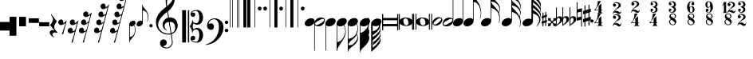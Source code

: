 SplineFontDB: 3.0
FontName: Maestro
FullName: Maestro
FamilyName: Maestro
Weight: Book
Copyright: Copyright \\(c\\) 1999 Coda Music Technology
Version: 001.000
ItalicAngle: 0
UnderlinePosition: -108
UnderlineWidth: 9
Ascent: 819
Descent: 205
InvalidEm: 0
sfntRevision: 0x00010000
LayerCount: 2
Layer: 0 1 "Back" 1
Layer: 1 1 "Fore" 0
XUID: [1021 248 1163638809 10738]
StyleMap: 0x0000
FSType: 0
OS2Version: 3
OS2_WeightWidthSlopeOnly: 0
OS2_UseTypoMetrics: 0
CreationTime: 1162150152
ModificationTime: 1444799005
PfmFamily: 17
TTFWeight: 400
TTFWidth: 5
LineGap: 46
VLineGap: 0
Panose: 2 0 5 6 5 0 0 2 0 4
OS2TypoAscent: 1492
OS2TypoAOffset: 0
OS2TypoDescent: -1004
OS2TypoDOffset: 0
OS2TypoLinegap: 46
OS2WinAscent: 1492
OS2WinAOffset: 0
OS2WinDescent: 1002
OS2WinDOffset: 0
HheadAscent: 1492
HheadAOffset: 0
HheadDescent: -1004
HheadDOffset: 0
OS2SubXSize: 717
OS2SubYSize: 666
OS2SubXOff: 0
OS2SubYOff: 143
OS2SupXSize: 717
OS2SupYSize: 666
OS2SupXOff: 0
OS2SupYOff: 488
OS2StrikeYSize: 51
OS2StrikeYPos: 256
OS2CapHeight: 700
OS2XHeight: 500
OS2Vendor: 'pyrs'
OS2CodePages: 80000000.00000000
OS2UnicodeRanges: 00000000.00000000.00000000.00000000
MarkAttachClasses: 1
DEI: 91125
TtTable: prep
PUSHW_1
 0
CALL
SVTCA[y-axis]
PUSHW_3
 1
 2
 2
CALL
SVTCA[x-axis]
PUSHW_3
 3
 2
 2
CALL
SVTCA[x-axis]
PUSHW_8
 3
 212
 162
 126
 91
 54
 0
 8
CALL
PUSHW_8
 4
 95
 78
 61
 44
 26
 0
 8
CALL
SVTCA[y-axis]
PUSHW_8
 1
 290
 237
 185
 132
 79
 0
 8
CALL
PUSHW_8
 2
 184
 162
 126
 91
 54
 0
 8
CALL
SVTCA[y-axis]
PUSHW_3
 5
 2
 7
CALL
PUSHW_1
 0
DUP
RCVT
RDTG
ROUND[Black]
RTG
WCVTP
EndTTInstrs
TtTable: fpgm
PUSHW_1
 0
FDEF
MPPEM
PUSHW_1
 9
LT
IF
PUSHB_2
 1
 1
INSTCTRL
EIF
PUSHW_1
 511
SCANCTRL
PUSHW_1
 68
SCVTCI
PUSHW_2
 9
 3
SDS
SDB
ENDF
PUSHW_1
 1
FDEF
DUP
DUP
RCVT
ROUND[Black]
WCVTP
PUSHB_1
 1
ADD
ENDF
PUSHW_1
 2
FDEF
PUSHW_1
 1
LOOPCALL
POP
ENDF
PUSHW_1
 3
FDEF
DUP
GC[cur]
PUSHB_1
 3
CINDEX
GC[cur]
GT
IF
SWAP
EIF
DUP
ROLL
DUP
ROLL
MD[grid]
ABS
ROLL
DUP
GC[cur]
DUP
ROUND[Grey]
SUB
ABS
PUSHB_1
 4
CINDEX
GC[cur]
DUP
ROUND[Grey]
SUB
ABS
GT
IF
SWAP
NEG
ROLL
EIF
MDAP[rnd]
DUP
PUSHB_1
 0
GTEQ
IF
ROUND[Black]
DUP
PUSHB_1
 0
EQ
IF
POP
PUSHB_1
 64
EIF
ELSE
ROUND[Black]
DUP
PUSHB_1
 0
EQ
IF
POP
PUSHB_1
 64
NEG
EIF
EIF
MSIRP[no-rp0]
ENDF
PUSHW_1
 4
FDEF
DUP
GC[cur]
PUSHB_1
 4
CINDEX
GC[cur]
GT
IF
SWAP
ROLL
EIF
DUP
GC[cur]
DUP
ROUND[White]
SUB
ABS
PUSHB_1
 4
CINDEX
GC[cur]
DUP
ROUND[White]
SUB
ABS
GT
IF
SWAP
ROLL
EIF
MDAP[rnd]
MIRP[rp0,min,rnd,black]
ENDF
PUSHW_1
 5
FDEF
MPPEM
DUP
PUSHB_1
 3
MINDEX
LT
IF
LTEQ
IF
PUSHB_1
 128
WCVTP
ELSE
PUSHB_1
 64
WCVTP
EIF
ELSE
POP
POP
DUP
RCVT
PUSHB_1
 192
LT
IF
PUSHB_1
 192
WCVTP
ELSE
POP
EIF
EIF
ENDF
PUSHW_1
 6
FDEF
DUP
DUP
RCVT
ROUND[Black]
WCVTP
PUSHB_1
 1
ADD
DUP
DUP
RCVT
RDTG
ROUND[Black]
RTG
WCVTP
PUSHB_1
 1
ADD
ENDF
PUSHW_1
 7
FDEF
PUSHW_1
 6
LOOPCALL
ENDF
PUSHW_1
 8
FDEF
MPPEM
DUP
PUSHB_1
 3
MINDEX
GTEQ
IF
PUSHB_1
 64
ELSE
PUSHB_1
 0
EIF
ROLL
ROLL
DUP
PUSHB_1
 3
MINDEX
GTEQ
IF
SWAP
POP
PUSHB_1
 128
ROLL
ROLL
ELSE
ROLL
SWAP
EIF
DUP
PUSHB_1
 3
MINDEX
GTEQ
IF
SWAP
POP
PUSHW_1
 192
ROLL
ROLL
ELSE
ROLL
SWAP
EIF
DUP
PUSHB_1
 3
MINDEX
GTEQ
IF
SWAP
POP
PUSHW_1
 256
ROLL
ROLL
ELSE
ROLL
SWAP
EIF
DUP
PUSHB_1
 3
MINDEX
GTEQ
IF
SWAP
POP
PUSHW_1
 320
ROLL
ROLL
ELSE
ROLL
SWAP
EIF
DUP
PUSHW_1
 3
MINDEX
GTEQ
IF
PUSHB_1
 3
CINDEX
RCVT
PUSHW_1
 384
LT
IF
SWAP
POP
PUSHW_1
 384
SWAP
POP
ELSE
PUSHB_1
 3
CINDEX
RCVT
SWAP
POP
SWAP
POP
EIF
ELSE
POP
EIF
WCVTP
ENDF
PUSHW_1
 9
FDEF
MPPEM
GTEQ
IF
RCVT
WCVTP
ELSE
POP
POP
EIF
ENDF
EndTTInstrs
ShortTable: cvt  9
  20
  19
  30
  26
  58
  7
  19
  107
  23
EndShort
ShortTable: maxp 16
  1
  0
  201
  355
  6
  0
  0
  1
  0
  0
  10
  0
  512
  872
  0
  0
EndShort
LangName: 1033 "" "" "Regular" "1.000;pyrs;Maestro" "" "Version 001.000" "" "" "+AFwA(c+AFwA) Coda Music Technology"
Encoding: iso8859-15
Compacted: 1
UnicodeInterp: none
NameList: AGL For New Fonts
DisplaySize: -48
AntiAlias: 1
FitToEm: 0
WinInfo: 0 29 11
BeginChars: 306 56

StartChar: exclam
Encoding: 33 33 0
Width: 307
GlyphClass: 2
Flags: W
LayerCount: 2
Fore
SplineSet
308 139 m 1,0,-1
 308 -136 l 1,1,-1
 -1 -136 l 1,2,-1
 -1 139 l 1,3,-1
 308 139 l 1,0,-1
EndSplineSet
Validated: 1
EndChar

StartChar: quotedbl
Encoding: 34 34 1
Width: 307
GlyphClass: 2
Flags: W
LayerCount: 2
Fore
SplineSet
219 305 m 1,0,-1
 218 -301 l 1,1,-1
 -1 -302 l 1,2,-1
 0 304 l 1,3,-1
 219 305 l 1,0,-1
EndSplineSet
Validated: 1
EndChar

StartChar: numbersign
Encoding: 35 35 2
Width: 307
GlyphClass: 2
Flags: W
LayerCount: 2
Fore
SplineSet
219 305 m 1,0,-1
 219 1 l 1,1,-1
 0 0 l 1,2,-1
 0 304 l 1,3,-1
 219 305 l 1,0,-1
EndSplineSet
Validated: 1
EndChar

StartChar: dollar
Encoding: 36 36 3
Width: 326
GlyphClass: 2
Flags: W
LayerCount: 2
Fore
SplineSet
327 257 m 1,0,-1
 327 110 l 1,1,-1
 1 110 l 1,2,-1
 1 257 l 1,3,-1
 327 257 l 1,0,-1
EndSplineSet
Validated: 1
EndChar

StartChar: percent
Encoding: 37 37 4
Width: 325
GlyphClass: 2
Flags: W
LayerCount: 2
Fore
SplineSet
326 131 m 1,0,-1
 326 0 l 1,1,-1
 0 0 l 1,2,-1
 0 131 l 1,3,-1
 326 131 l 1,0,-1
EndSplineSet
Validated: 1
EndChar

StartChar: ampersand
Encoding: 38 38 5
Width: 287
VWidth: 1000
GlyphClass: 2
Flags: W
LayerCount: 2
Fore
SplineSet
257 -217 m 1,0,1
 231 -206 231 -206 211 -201.5 c 128,-1,2
 191 -197 191 -197 175 -197 c 0,3,4
 143 -197 143 -197 120.5 -216 c 128,-1,5
 98 -235 98 -235 98 -270 c 0,6,7
 98 -281 98 -281 105.5 -295 c 128,-1,8
 113 -309 113 -309 123 -321 c 0,9,10
 134 -335 134 -335 149 -349 c 1,11,-1
 137 -359 l 1,12,13
 104 -339 104 -339 77 -315 c 0,14,15
 54 -295 54 -295 33.5 -269.5 c 128,-1,16
 13 -244 13 -244 9 -216 c 0,17,18
 6 -199 6 -199 10.5 -182 c 128,-1,19
 15 -165 15 -165 25.5 -151.5 c 128,-1,20
 36 -138 36 -138 52.5 -129.5 c 128,-1,21
 69 -121 69 -121 90 -119 c 0,22,23
 98 -119 98 -119 109 -119.5 c 128,-1,24
 120 -120 120 -120 130.5 -121.5 c 128,-1,25
 141 -123 141 -123 150.5 -124.5 c 128,-1,26
 160 -126 160 -126 166 -127 c 1,27,28
 94 -57 94 -57 57.5 -11 c 128,-1,29
 21 35 21 35 27 49 c 0,30,31
 34 58 34 58 48.5 76.5 c 128,-1,32
 63 95 63 95 77 120 c 128,-1,33
 91 145 91 145 102 173 c 128,-1,34
 113 201 113 201 113 228 c 0,35,36
 113 245 113 245 102 270.5 c 128,-1,37
 91 296 91 296 78 320 c 0,38,39
 62 347 62 347 43 377 c 1,40,-1
 57 387 l 1,41,-1
 239 158 l 1,42,43
 214 128 214 128 196 97 c 0,44,45
 179 71 179 71 166 40.5 c 128,-1,46
 153 10 153 10 153 -17 c 0,47,48
 153 -36 153 -36 158.5 -53.5 c 128,-1,49
 164 -71 164 -71 172 -86.5 c 128,-1,50
 180 -102 180 -102 190 -115.5 c 128,-1,51
 200 -129 200 -129 208 -139 c 0,52,53
 212 -145 212 -145 221 -154.5 c 128,-1,54
 230 -164 230 -164 238 -173.5 c 128,-1,55
 246 -183 246 -183 252.5 -191 c 128,-1,56
 259 -199 259 -199 259 -201 c 2,57,-1
 257 -217 l 1,58,-1
 257 -217 l 1,0,1
EndSplineSet
Validated: 37
EndChar

StartChar: quotesingle
Encoding: 39 39 6
Width: 311
GlyphClass: 2
Flags: W
LayerCount: 2
Fore
SplineSet
74 218 m 0,0,1
 102 225 102 225 120 215 c 128,-1,2
 138 205 138 205 148 186.5 c 128,-1,3
 158 168 158 168 160 146 c 128,-1,4
 162 124 162 124 157 109 c 1,5,6
 173 111 173 111 186.5 115 c 128,-1,7
 200 119 200 119 214 133 c 0,8,9
 227 146 227 146 236 157.5 c 128,-1,10
 245 169 245 169 257 183 c 1,11,-1
 271 175 l 1,12,-1
 158 -254 l 1,13,-1
 117 -254 l 1,14,15
 127 -220 127 -220 138 -187 c 0,16,17
 147 -160 147 -160 156.5 -131 c 128,-1,18
 166 -102 166 -102 173 -85 c 0,19,20
 189 -40 189 -40 200 -4.5 c 128,-1,21
 211 31 211 31 217 55 c 0,22,23
 224 84 224 84 228 105 c 1,24,25
 219 98 219 98 203 87.5 c 128,-1,26
 187 77 187 77 169 66.5 c 128,-1,27
 151 56 151 56 131.5 48.5 c 128,-1,28
 112 41 112 41 93 40 c 0,29,30
 53 38 53 38 29 61.5 c 128,-1,31
 5 85 5 85 1 116 c 128,-1,32
 -3 147 -3 147 14.5 177.5 c 128,-1,33
 32 208 32 208 74 218 c 0,0,1
EndSplineSet
Validated: 33
EndChar

StartChar: parenleft
Encoding: 40 40 7
Width: 351
GlyphClass: 2
Flags: W
LayerCount: 2
Fore
SplineSet
138 216 m 256,0,1
 166 223 166 223 184.5 213 c 128,-1,2
 203 203 203 203 213 184.5 c 128,-1,3
 223 166 223 166 224.5 144 c 128,-1,4
 226 122 226 122 222 106 c 1,5,6
 238 108 238 108 251.5 114 c 128,-1,7
 265 120 265 120 280 131 c 0,8,9
 294 142 294 142 302 154.5 c 128,-1,10
 310 167 310 167 322 181 c 1,11,-1
 337 173 l 1,12,13
 313 81 313 81 285 -29 c 0,14,15
 260 -123 260 -123 227 -249.5 c 128,-1,16
 194 -376 194 -376 155 -522 c 1,17,-1
 115 -522 l 1,18,19
 128 -486 128 -486 139 -453 c 0,20,21
 149 -424 149 -424 158.5 -396 c 128,-1,22
 168 -368 168 -368 173 -351 c 0,23,24
 186 -305 186 -305 195.5 -269.5 c 128,-1,25
 205 -234 205 -234 212 -211 c 0,26,27
 219 -183 219 -183 225 -163 c 1,28,29
 216 -170 216 -170 200.5 -180.5 c 128,-1,30
 185 -191 185 -191 166.5 -201 c 128,-1,31
 148 -211 148 -211 128.5 -218.5 c 128,-1,32
 109 -226 109 -226 90 -227 c 0,33,34
 63 -228 63 -228 43.5 -218 c 128,-1,35
 24 -208 24 -208 12.5 -190.5 c 128,-1,36
 1 -173 1 -173 -1.5 -151.5 c 128,-1,37
 -4 -130 -4 -130 2.5 -109.5 c 128,-1,38
 9 -89 9 -89 26 -73 c 128,-1,39
 43 -57 43 -57 71 -50 c 256,40,41
 99 -43 99 -43 117 -53 c 128,-1,42
 135 -63 135 -63 145.5 -81.5 c 128,-1,43
 156 -100 156 -100 157.5 -121.5 c 128,-1,44
 159 -143 159 -143 155 -159 c 1,45,46
 170 -157 170 -157 183.5 -152.5 c 128,-1,47
 197 -148 197 -148 211 -135 c 0,48,49
 220 -127 220 -127 225 -120.5 c 128,-1,50
 230 -114 230 -114 234 -106.5 c 128,-1,51
 238 -99 238 -99 241.5 -90.5 c 128,-1,52
 245 -82 245 -82 250 -71 c 0,53,54
 250 -70 250 -70 253.5 -56.5 c 128,-1,55
 257 -43 257 -43 261.5 -23.5 c 128,-1,56
 266 -4 266 -4 272 18 c 128,-1,57
 278 40 278 40 282.5 59 c 128,-1,58
 287 78 287 78 290 90 c 2,59,-1
 293 102 l 1,60,61
 284 95 284 95 268.5 85 c 128,-1,62
 253 75 253 75 234.5 64.5 c 128,-1,63
 216 54 216 54 196 47 c 128,-1,64
 176 40 176 40 158 39 c 0,65,66
 131 37 131 37 111.5 47.5 c 128,-1,67
 92 58 92 58 81 75.5 c 128,-1,68
 70 93 70 93 66.5 114.5 c 128,-1,69
 63 136 63 136 70 156.5 c 128,-1,70
 77 177 77 177 93.5 193 c 128,-1,71
 110 209 110 209 138 216 c 256,0,1
EndSplineSet
Validated: 33
EndChar

StartChar: parenright
Encoding: 41 41 8
Width: 483
GlyphClass: 2
Flags: W
LayerCount: 2
Fore
SplineSet
209 475 m 256,0,1
 237 482 237 482 255 472 c 128,-1,2
 273 462 273 462 283.5 443.5 c 128,-1,3
 294 425 294 425 295.5 403.5 c 128,-1,4
 297 382 297 382 293 367 c 1,5,6
 309 369 309 369 324.5 373.5 c 128,-1,7
 340 378 340 378 354 392 c 0,8,9
 367 405 367 405 374.5 413.5 c 128,-1,10
 382 422 382 422 392 440 c 1,11,-1
 408 432 l 1,12,-1
 157 -518 l 1,13,-1
 116 -518 l 1,14,15
 128 -483 128 -483 139 -452 c 0,16,17
 149 -425 149 -425 159 -396.5 c 128,-1,18
 169 -368 169 -368 175 -350 c 0,19,20
 189 -304 189 -304 199.5 -268 c 128,-1,21
 210 -232 210 -232 217 -207 c 0,22,23
 225 -177 225 -177 230 -154 c 1,24,25
 221 -161 221 -161 204.5 -172 c 128,-1,26
 188 -183 188 -183 169.5 -194.5 c 128,-1,27
 151 -206 151 -206 131 -214 c 128,-1,28
 111 -222 111 -222 92 -223 c 0,29,30
 65 -224 65 -224 45.5 -214 c 128,-1,31
 26 -204 26 -204 14.5 -186.5 c 128,-1,32
 3 -169 3 -169 0.5 -147.5 c 128,-1,33
 -2 -126 -2 -126 4.5 -105.5 c 128,-1,34
 11 -85 11 -85 28 -69 c 128,-1,35
 45 -53 45 -53 73 -46 c 256,36,37
 101 -39 101 -39 119 -49 c 128,-1,38
 137 -59 137 -59 147 -77.5 c 128,-1,39
 157 -96 157 -96 159 -117.5 c 128,-1,40
 161 -139 161 -139 156 -156 c 1,41,42
 172 -154 172 -154 185 -150.5 c 128,-1,43
 198 -147 198 -147 214 -136 c 0,44,45
 224 -129 224 -129 235 -113 c 128,-1,46
 246 -97 246 -97 253 -74 c 0,47,48
 265 -32 265 -32 274.5 2.5 c 128,-1,49
 284 37 284 37 290 61 c 0,50,51
 297 90 297 90 302 114 c 1,52,53
 293 107 293 107 276.5 95 c 128,-1,54
 260 83 260 83 240.5 71 c 128,-1,55
 221 59 221 59 200 50.5 c 128,-1,56
 179 42 179 42 161 41 c 0,57,58
 134 39 134 39 114.5 49.5 c 128,-1,59
 95 60 95 60 84 77.5 c 128,-1,60
 73 95 73 95 70 116.5 c 128,-1,61
 67 138 67 138 73.5 158.5 c 128,-1,62
 80 179 80 179 97 195 c 128,-1,63
 114 211 114 211 141 218 c 0,64,65
 169 225 169 225 187.5 215 c 128,-1,66
 206 205 206 205 216 186.5 c 128,-1,67
 226 168 226 168 227.5 146.5 c 128,-1,68
 229 125 229 125 225 110 c 1,69,70
 241 112 241 112 254.5 115.5 c 128,-1,71
 268 119 268 119 283 133 c 0,72,73
 296 146 296 146 307 160.5 c 128,-1,74
 318 175 318 175 327 208 c 0,75,76
 336 244 336 244 344 274 c 128,-1,77
 352 304 352 304 357 325 c 0,78,79
 363 350 363 350 369 369 c 1,80,81
 360 362 360 362 343.5 350 c 128,-1,82
 327 338 327 338 307.5 327 c 128,-1,83
 288 316 288 316 267.5 307.5 c 128,-1,84
 247 299 247 299 228 298 c 0,85,86
 201 297 201 297 182 307 c 128,-1,87
 163 317 163 317 151.5 334.5 c 128,-1,88
 140 352 140 352 137 373.5 c 128,-1,89
 134 395 134 395 140.5 415.5 c 128,-1,90
 147 436 147 436 164 452 c 128,-1,91
 181 468 181 468 209 475 c 256,0,1
EndSplineSet
Validated: 33
EndChar

StartChar: asterisk
Encoding: 42 42 9
Width: 519
GlyphClass: 2
Flags: W
LayerCount: 2
Fore
SplineSet
279 729 m 256,0,1
 307 736 307 736 325 726 c 128,-1,2
 343 716 343 716 353.5 697.5 c 128,-1,3
 364 679 364 679 365.5 657.5 c 128,-1,4
 367 636 367 636 362 620 c 1,5,6
 377 622 377 622 393 626.5 c 128,-1,7
 409 631 409 631 423 645 c 0,8,9
 436 658 436 658 443.5 669 c 128,-1,10
 451 680 451 680 462 694 c 1,11,-1
 477 686 l 1,12,-1
 158 -521 l 1,13,-1
 117 -521 l 1,14,15
 128 -489 128 -489 139 -461 c 0,16,17
 148 -436 148 -436 157.5 -410 c 128,-1,18
 167 -384 167 -384 172 -367 c 0,19,20
 183 -321 183 -321 194 -281.5 c 128,-1,21
 205 -242 205 -242 213 -212 c 0,22,23
 222 -178 222 -178 230 -148 c 1,24,25
 221 -155 221 -155 204.5 -166.5 c 128,-1,26
 188 -178 188 -178 169.5 -189.5 c 128,-1,27
 151 -201 151 -201 131 -209 c 128,-1,28
 111 -217 111 -217 92 -218 c 0,29,30
 65 -220 65 -220 45.5 -209.5 c 128,-1,31
 26 -199 26 -199 14.5 -181.5 c 128,-1,32
 3 -164 3 -164 0.5 -142.5 c 128,-1,33
 -2 -121 -2 -121 4.5 -100.5 c 128,-1,34
 11 -80 11 -80 28 -64 c 128,-1,35
 45 -48 45 -48 73 -41 c 256,36,37
 101 -34 101 -34 119 -44 c 128,-1,38
 137 -54 137 -54 147 -72.5 c 128,-1,39
 157 -91 157 -91 159 -113 c 128,-1,40
 161 -135 161 -135 156 -151 c 1,41,42
 172 -149 172 -149 184.5 -144.5 c 128,-1,43
 197 -140 197 -140 213 -128 c 0,44,45
 223 -121 223 -121 233.5 -109.5 c 128,-1,46
 244 -98 244 -98 252 -69 c 0,47,48
 263 -27 263 -27 272.5 6 c 128,-1,49
 282 39 282 39 289 62 c 0,50,51
 297 89 297 89 303 111 c 1,52,53
 293 104 293 104 276.5 92 c 128,-1,54
 260 80 260 80 240.5 68 c 128,-1,55
 221 56 221 56 200.5 47.5 c 128,-1,56
 180 39 180 39 162 38 c 0,57,58
 135 36 135 36 115 46.5 c 128,-1,59
 95 57 95 57 84 74.5 c 128,-1,60
 73 92 73 92 70.5 113.5 c 128,-1,61
 68 135 68 135 74.5 155 c 128,-1,62
 81 175 81 175 98 191.5 c 128,-1,63
 115 208 115 208 142 215 c 0,64,65
 170 222 170 222 188.5 212 c 128,-1,66
 207 202 207 202 216.5 183.5 c 128,-1,67
 226 165 226 165 228 143.5 c 128,-1,68
 230 122 230 122 225 106 c 1,69,70
 241 107 241 107 254.5 112 c 128,-1,71
 268 117 268 117 286 128 c 0,72,73
 299 136 299 136 309 153.5 c 128,-1,74
 319 171 319 171 328 204 c 0,75,76
 337 240 337 240 344 270 c 128,-1,77
 351 300 351 300 356 322 c 0,78,79
 362 348 362 348 368 366 c 1,80,81
 359 359 359 359 342.5 347 c 128,-1,82
 326 335 326 335 307 324 c 128,-1,83
 288 313 288 313 268 304.5 c 128,-1,84
 248 296 248 296 229 295 c 0,85,86
 202 293 202 293 182.5 303.5 c 128,-1,87
 163 314 163 314 151.5 331.5 c 128,-1,88
 140 349 140 349 137.5 370.5 c 128,-1,89
 135 392 135 392 141.5 412.5 c 128,-1,90
 148 433 148 433 165 449 c 128,-1,91
 182 465 182 465 210 472 c 256,92,93
 238 479 238 479 256 469 c 128,-1,94
 274 459 274 459 284 440.5 c 128,-1,95
 294 422 294 422 296 400.5 c 128,-1,96
 298 379 298 379 293 364 c 1,97,98
 309 366 309 366 322 369.5 c 128,-1,99
 335 373 335 373 351 384 c 0,100,101
 365 393 365 393 373.5 406 c 128,-1,102
 382 419 382 419 391 452 c 0,103,104
 399 484 399 484 407 513 c 128,-1,105
 415 542 415 542 421 565 c 0,106,107
 428 592 428 592 434 616 c 1,108,109
 425 609 425 609 409 598.5 c 128,-1,110
 393 588 393 588 374.5 578 c 128,-1,111
 356 568 356 568 336 560.5 c 128,-1,112
 316 553 316 553 298 552 c 0,113,114
 271 550 271 550 251.5 560.5 c 128,-1,115
 232 571 232 571 221 588.5 c 128,-1,116
 210 606 210 606 207 627.5 c 128,-1,117
 204 649 204 649 210.5 669.5 c 128,-1,118
 217 690 217 690 234 706 c 128,-1,119
 251 722 251 722 279 729 c 256,0,1
EndSplineSet
Validated: 33
EndChar

StartChar: plus
Encoding: 43 43 10
Width: 615
GlyphClass: 2
Flags: W
LayerCount: 2
Fore
SplineSet
348 990 m 256,0,1
 376 997 376 997 394.5 987 c 128,-1,2
 413 977 413 977 423 958.5 c 128,-1,3
 433 940 433 940 434.5 918.5 c 128,-1,4
 436 897 436 897 432 882 c 1,5,6
 447 883 447 883 458 885.5 c 128,-1,7
 469 888 469 888 483 899 c 256,8,9
 497 910 497 910 509 924.5 c 128,-1,10
 521 939 521 939 531 955 c 1,11,-1
 546 946 l 1,12,-1
 158 -521 l 1,13,-1
 117 -521 l 1,14,15
 129 -489 129 -489 140 -461 c 0,16,17
 149 -436 149 -436 158.5 -410.5 c 128,-1,18
 168 -385 168 -385 173 -368 c 0,19,20
 185 -322 185 -322 195.5 -283.5 c 128,-1,21
 206 -245 206 -245 214 -216 c 0,22,23
 223 -183 223 -183 231 -157 c 1,24,25
 222 -164 222 -164 205.5 -175.5 c 128,-1,26
 189 -187 189 -187 170.5 -198 c 128,-1,27
 152 -209 152 -209 132 -217.5 c 128,-1,28
 112 -226 112 -226 93 -227 c 0,29,30
 53 -229 53 -229 29 -206 c 128,-1,31
 5 -183 5 -183 1 -152 c 128,-1,32
 -3 -121 -3 -121 14.5 -91 c 128,-1,33
 32 -61 32 -61 74 -50 c 0,34,35
 102 -43 102 -43 120 -53 c 128,-1,36
 138 -63 138 -63 148 -81.5 c 128,-1,37
 158 -100 158 -100 160 -121.5 c 128,-1,38
 162 -143 162 -143 157 -159 c 1,39,40
 173 -157 173 -157 185.5 -152.5 c 128,-1,41
 198 -148 198 -148 214 -137 c 0,42,43
 224 -129 224 -129 235 -117.5 c 128,-1,44
 246 -106 246 -106 254 -77 c 0,45,46
 265 -35 265 -35 274.5 -0.5 c 128,-1,47
 284 34 284 34 290 58 c 0,48,49
 297 87 297 87 303 111 c 1,50,51
 294 104 294 104 277.5 91.5 c 128,-1,52
 261 79 261 79 241.5 67.5 c 128,-1,53
 222 56 222 56 201 47 c 128,-1,54
 180 38 180 38 162 37 c 0,55,56
 122 35 122 35 98.5 58.5 c 128,-1,57
 75 82 75 82 71 113 c 128,-1,58
 67 144 67 144 83.5 174.5 c 128,-1,59
 100 205 100 205 142 215 c 0,60,61
 170 222 170 222 188.5 212 c 128,-1,62
 207 202 207 202 217 183.5 c 128,-1,63
 227 165 227 165 228.5 143 c 128,-1,64
 230 121 230 121 226 105 c 1,65,66
 241 107 241 107 254.5 112 c 128,-1,67
 268 117 268 117 286 128 c 0,68,69
 299 136 299 136 309 153.5 c 128,-1,70
 319 171 319 171 328 204 c 0,71,72
 337 240 337 240 344.5 270 c 128,-1,73
 352 300 352 300 357 322 c 0,74,75
 363 348 363 348 369 366 c 1,76,77
 359 359 359 359 343 347 c 128,-1,78
 327 335 327 335 308 323.5 c 128,-1,79
 289 312 289 312 268.5 303.5 c 128,-1,80
 248 295 248 295 229 294 c 0,81,82
 189 292 189 292 165.5 315.5 c 128,-1,83
 142 339 142 339 138 370 c 128,-1,84
 134 401 134 401 151 431.5 c 128,-1,85
 168 462 168 462 210 472 c 0,86,87
 238 479 238 479 256 469 c 128,-1,88
 274 459 274 459 284.5 440.5 c 128,-1,89
 295 422 295 422 296.5 400 c 128,-1,90
 298 378 298 378 294 362 c 1,91,92
 309 364 309 364 322 368.5 c 128,-1,93
 335 373 335 373 352 384 c 0,94,95
 365 393 365 393 374 406 c 128,-1,96
 383 419 383 419 392 452 c 0,97,98
 400 484 400 484 408 513.5 c 128,-1,99
 416 543 416 543 421.5 566 c 128,-1,100
 427 589 427 589 431 602 c 2,101,-1
 435 616 l 1,102,103
 426 609 426 609 410 598.5 c 128,-1,104
 394 588 394 588 375 577.5 c 128,-1,105
 356 567 356 567 336 559.5 c 128,-1,106
 316 552 316 552 298 551 c 0,107,108
 258 549 258 549 234.5 572.5 c 128,-1,109
 211 596 211 596 207 627 c 128,-1,110
 203 658 203 658 220.5 688 c 128,-1,111
 238 718 238 718 280 729 c 0,112,113
 308 736 308 736 325.5 726 c 128,-1,114
 343 716 343 716 353.5 697.5 c 128,-1,115
 364 679 364 679 365.5 657 c 128,-1,116
 367 635 367 635 362 620 c 1,117,118
 378 622 378 622 394 625.5 c 128,-1,119
 410 629 410 629 423 640 c 0,120,121
 434 649 434 649 445.5 666 c 128,-1,122
 457 683 457 683 462 706 c 0,123,124
 473 753 473 753 481 785.5 c 128,-1,125
 489 818 489 818 495 839 c 0,126,127
 500 864 500 864 503 878 c 1,128,129
 494 871 494 871 478.5 860 c 128,-1,130
 463 849 463 849 444.5 839 c 128,-1,131
 426 829 426 829 406 821.5 c 128,-1,132
 386 814 386 814 368 813 c 0,133,134
 341 811 341 811 321.5 822 c 128,-1,135
 302 833 302 833 291 850 c 128,-1,136
 280 867 280 867 276.5 888.5 c 128,-1,137
 273 910 273 910 280 930 c 128,-1,138
 287 950 287 950 303.5 966.5 c 128,-1,139
 320 983 320 983 348 990 c 256,0,1
EndSplineSet
Validated: 33
EndChar

StartChar: period
Encoding: 46 46 11
Width: 158
GlyphClass: 2
Flags: W
LayerCount: 2
Fore
SplineSet
32 20 m 256,0,1
 32 42 32 42 47 57 c 128,-1,2
 62 72 62 72 85 72 c 256,3,4
 108 72 108 72 123 57 c 128,-1,5
 138 42 138 42 138 20 c 256,6,7
 138 -2 138 -2 123 -17 c 128,-1,8
 108 -32 108 -32 85 -32 c 256,9,10
 62 -32 62 -32 47 -17 c 128,-1,11
 32 -2 32 -2 32 20 c 256,0,1
EndSplineSet
Validated: 1
EndChar

StartChar: one
Encoding: 49 49 12
Width: 864
GlyphClass: 2
Flags: W
LayerCount: 2
Fore
SplineSet
567 -258 m 1,0,1
 538 -263 538 -263 506 -264 c 128,-1,2
 474 -265 474 -265 443.5 -262.5 c 128,-1,3
 413 -260 413 -260 386.5 -255.5 c 128,-1,4
 360 -251 360 -251 344 -243 c 0,5,6
 265 -205 265 -205 216.5 -162.5 c 128,-1,7
 168 -120 168 -120 141.5 -74 c 128,-1,8
 115 -28 115 -28 104 21 c 128,-1,9
 93 70 93 70 90 119 c 0,10,11
 86 172 86 172 100 225.5 c 128,-1,12
 114 279 114 279 138 327.5 c 128,-1,13
 162 376 162 376 193 417 c 128,-1,14
 224 458 224 458 256 488 c 0,15,16
 293 523 293 523 333.5 557.5 c 128,-1,17
 374 592 374 592 422 628 c 1,18,19
 421 641 421 641 419.5 651.5 c 128,-1,20
 418 662 418 662 416 672.5 c 128,-1,21
 414 683 414 683 411 696.5 c 128,-1,22
 408 710 408 710 407 729 c 0,23,24
 407 737 407 737 405 759 c 128,-1,25
 403 781 403 781 402.5 812.5 c 128,-1,26
 402 844 402 844 404 884 c 128,-1,27
 406 924 406 924 415 967 c 0,28,29
 420 993 420 993 437 1032 c 128,-1,30
 454 1071 454 1071 477 1108 c 128,-1,31
 500 1145 500 1145 525.5 1171.5 c 128,-1,32
 551 1198 551 1198 573 1198 c 0,33,34
 584 1198 584 1198 597.5 1184 c 128,-1,35
 611 1170 611 1170 624 1147 c 128,-1,36
 637 1124 637 1124 649 1095 c 128,-1,37
 661 1066 661 1066 670.5 1035.5 c 128,-1,38
 680 1005 680 1005 685.5 975 c 128,-1,39
 691 945 691 945 692 923 c 0,40,41
 693 870 693 870 688 829 c 128,-1,42
 683 788 683 788 672.5 756 c 128,-1,43
 662 724 662 724 648.5 697 c 128,-1,44
 635 670 635 670 619 642 c 128,-1,45
 603 614 603 614 586 593 c 128,-1,46
 569 572 569 572 552 551 c 0,47,48
 534 528 534 528 513.5 513.5 c 128,-1,49
 493 499 493 499 474 481 c 1,50,51
 483 429 483 429 490 387 c 0,52,53
 493 369 493 369 496.5 351.5 c 128,-1,54
 500 334 500 334 502 319 c 128,-1,55
 504 304 504 304 506 294.5 c 128,-1,56
 508 285 508 285 508 283 c 1,57,58
 533 286 533 286 559 283.5 c 128,-1,59
 585 281 585 281 609 275.5 c 128,-1,60
 633 270 633 270 652 262 c 128,-1,61
 671 254 671 254 682 247 c 0,62,63
 737 206 737 206 760 153 c 128,-1,64
 783 100 783 100 787 45 c 0,65,66
 790 2 790 2 780 -41.5 c 128,-1,67
 770 -85 770 -85 746 -124.5 c 128,-1,68
 722 -164 722 -164 683.5 -196.5 c 128,-1,69
 645 -229 645 -229 593 -251 c 1,70,71
 599 -293 599 -293 604 -329 c 0,72,73
 609 -360 609 -360 613 -389 c 128,-1,74
 617 -418 617 -418 619 -429 c 0,75,76
 628 -490 628 -490 626.5 -529.5 c 128,-1,77
 625 -569 625 -569 611 -594 c 0,78,79
 600 -614 600 -614 585 -633.5 c 128,-1,80
 570 -653 570 -653 549.5 -668.5 c 128,-1,81
 529 -684 529 -684 502 -694.5 c 128,-1,82
 475 -705 475 -705 440 -707 c 0,83,84
 413 -709 413 -709 376.5 -702 c 128,-1,85
 340 -695 340 -695 306 -678.5 c 128,-1,86
 272 -662 272 -662 247.5 -633 c 128,-1,87
 223 -604 223 -604 220 -562 c 0,88,89
 218 -537 218 -537 223 -512 c 128,-1,90
 228 -487 228 -487 241 -467 c 128,-1,91
 254 -447 254 -447 275 -434 c 128,-1,92
 296 -421 296 -421 327 -419 c 0,93,94
 345 -418 345 -418 364 -424.5 c 128,-1,95
 383 -431 383 -431 399.5 -443.5 c 128,-1,96
 416 -456 416 -456 426 -474.5 c 128,-1,97
 436 -493 436 -493 438 -514 c 0,98,99
 441 -552 441 -552 414.5 -587.5 c 128,-1,100
 388 -623 388 -623 324 -640 c 1,101,102
 334 -654 334 -654 363 -667 c 128,-1,103
 392 -680 392 -680 435 -680 c 0,104,105
 480 -680 480 -680 521.5 -653.5 c 128,-1,106
 563 -627 563 -627 586 -587 c 0,107,108
 600 -560 600 -560 600 -517.5 c 128,-1,109
 600 -475 600 -475 595 -432 c 0,110,111
 593 -425 593 -425 589 -397 c 128,-1,112
 585 -369 585 -369 579 -338 c 0,113,114
 574 -302 574 -302 567 -258 c 1,0,1
589 1039 m 0,115,116
 549 1039 549 1039 518.5 1002 c 128,-1,117
 488 965 488 965 469 907.5 c 128,-1,118
 450 850 450 850 444 781.5 c 128,-1,119
 438 713 438 713 447 649 c 1,120,121
 481 675 481 675 518 711.5 c 128,-1,122
 555 748 555 748 585 788.5 c 128,-1,123
 615 829 615 829 634 871 c 128,-1,124
 653 913 653 913 650 951 c 0,125,126
 649 963 649 963 646 978.5 c 128,-1,127
 643 994 643 994 636 1007.5 c 128,-1,128
 629 1021 629 1021 617.5 1030 c 128,-1,129
 606 1039 606 1039 589 1039 c 0,115,116
587 -216 m 1,130,131
 631 -201 631 -201 655.5 -176.5 c 128,-1,132
 680 -152 680 -152 691.5 -123 c 128,-1,133
 703 -94 703 -94 704.5 -65.5 c 128,-1,134
 706 -37 706 -37 705 -14 c 0,135,136
 703 4 703 4 696.5 31.5 c 128,-1,137
 690 59 690 59 671.5 85 c 128,-1,138
 653 111 653 111 619.5 127.5 c 128,-1,139
 586 144 586 144 529 141 c 1,140,-1
 587 -216 l 1,130,131
503 139 m 1,141,142
 461 137 461 137 433.5 122.5 c 128,-1,143
 406 108 406 108 390.5 87 c 128,-1,144
 375 66 375 66 369 42 c 128,-1,145
 363 18 363 18 364 0 c 256,146,147
 365 -18 365 -18 372.5 -37.5 c 128,-1,148
 380 -57 380 -57 391.5 -74 c 128,-1,149
 403 -91 403 -91 417 -105 c 128,-1,150
 431 -119 431 -119 445 -126 c 1,151,152
 443 -128 443 -128 441.5 -129.5 c 128,-1,153
 440 -131 440 -131 438 -133 c 256,154,155
 436 -135 436 -135 435 -137 c 0,156,157
 403 -122 403 -122 379 -101 c 128,-1,158
 355 -80 355 -80 348 -71 c 0,159,160
 337 -56 337 -56 328.5 -43.5 c 128,-1,161
 320 -31 320 -31 315 -17 c 128,-1,162
 310 -3 310 -3 306.5 13.5 c 128,-1,163
 303 30 303 30 302 52 c 0,164,165
 300 74 300 74 305 98 c 128,-1,166
 310 122 310 122 322 146.5 c 128,-1,167
 334 171 334 171 353 194 c 128,-1,168
 372 217 372 217 397 238 c 0,169,170
 410 248 410 248 421 254 c 128,-1,171
 432 260 432 260 441 264.5 c 128,-1,172
 450 269 450 269 460 271.5 c 128,-1,173
 470 274 470 274 481 278 c 1,174,-1
 450 463 l 1,175,176
 438 456 438 456 410.5 434.5 c 128,-1,177
 383 413 383 413 350 383 c 128,-1,178
 317 353 317 353 285 319 c 128,-1,179
 253 285 253 285 232 253 c 0,180,181
 195 195 195 195 175 145.5 c 128,-1,182
 155 96 155 96 160 39 c 0,183,184
 164 -26 164 -26 199 -81.5 c 128,-1,185
 234 -137 234 -137 289.5 -175 c 128,-1,186
 345 -213 345 -213 415.5 -228 c 128,-1,187
 486 -243 486 -243 562 -224 c 1,188,189
 546 -123 546 -123 532 -43 c 0,190,191
 526 -9 526 -9 521 23.5 c 128,-1,192
 516 56 516 56 511.5 82 c 128,-1,193
 507 108 507 108 506 116 c 2,194,195
 506 116 506 116 503 139 c 1,141,142
EndSplineSet
Validated: 33
EndChar

StartChar: two
Encoding: 50 50 13
Width: 779
GlyphClass: 2
Flags: W
LayerCount: 2
Fore
SplineSet
244 517 m 1,0,-1
 285 517 l 1,1,-1
 285 -518 l 1,2,-1
 244 -518 l 1,3,-1
 244 517 l 1,0,-1
61 -518 m 1,4,-1
 61 517 l 1,5,-1
 184 517 l 1,6,-1
 184 -518 l 1,7,-1
 61 -518 l 1,4,-1
386 227 m 1,8,9
 391 215 391 215 395.5 193.5 c 128,-1,10
 400 172 400 172 411 152 c 128,-1,11
 422 132 422 132 446 117 c 128,-1,12
 470 102 470 102 513 103 c 0,13,14
 538 103 538 103 554.5 115 c 128,-1,15
 571 127 571 127 581.5 144.5 c 128,-1,16
 592 162 592 162 598 183 c 128,-1,17
 604 204 604 204 606.5 224 c 128,-1,18
 609 244 609 244 609 259 c 128,-1,19
 609 274 609 274 609 282 c 0,20,21
 609 311 609 311 604 348 c 128,-1,22
 599 385 599 385 586.5 418 c 128,-1,23
 574 451 574 451 554 474 c 128,-1,24
 534 497 534 497 504 497 c 0,25,26
 464 497 464 497 435.5 486.5 c 128,-1,27
 407 476 407 476 391.5 464.5 c 128,-1,28
 376 453 376 453 374.5 444 c 128,-1,29
 373 435 373 435 388 438 c 0,30,31
 441 448 441 448 461 429 c 128,-1,32
 481 410 481 410 481 369 c 0,33,34
 481 353 481 353 473.5 340.5 c 128,-1,35
 466 328 466 328 454.5 319.5 c 128,-1,36
 443 311 443 311 430.5 307 c 128,-1,37
 418 303 418 303 410 303 c 0,38,39
 390 303 390 303 374 313.5 c 128,-1,40
 358 324 358 324 348 339 c 128,-1,41
 338 354 338 354 333 371.5 c 128,-1,42
 328 389 328 389 330 402 c 0,43,44
 336 446 336 446 362.5 471 c 128,-1,45
 389 496 389 496 423 507.5 c 128,-1,46
 457 519 457 519 493.5 521 c 128,-1,47
 530 523 530 523 557 522 c 0,48,49
 591 520 591 520 622 501.5 c 128,-1,50
 653 483 653 483 677.5 452 c 128,-1,51
 702 421 702 421 716.5 379 c 128,-1,52
 731 337 731 337 731 289 c 0,53,54
 731 244 731 244 719.5 201.5 c 128,-1,55
 708 159 708 159 684.5 125 c 128,-1,56
 661 91 661 91 625 71 c 128,-1,57
 589 51 589 51 541 51 c 0,58,59
 516 51 516 51 497 57 c 128,-1,60
 478 63 478 63 463.5 71.5 c 128,-1,61
 449 80 449 80 440 87 c 128,-1,62
 431 94 431 94 428 96 c 0,63,64
 423 90 423 90 416.5 75 c 128,-1,65
 410 60 410 60 405.5 44 c 128,-1,66
 401 28 401 28 398 15 c 128,-1,67
 395 2 395 2 395 0 c 256,68,69
 395 -2 395 -2 398 -15 c 128,-1,70
 401 -28 401 -28 405.5 -44 c 128,-1,71
 410 -60 410 -60 416 -75 c 128,-1,72
 422 -90 422 -90 428 -96 c 0,73,74
 431 -94 431 -94 440 -87 c 128,-1,75
 449 -80 449 -80 463.5 -71.5 c 128,-1,76
 478 -63 478 -63 497.5 -56.5 c 128,-1,77
 517 -50 517 -50 541 -50 c 0,78,79
 589 -50 589 -50 625 -70.5 c 128,-1,80
 661 -91 661 -91 684.5 -125 c 128,-1,81
 708 -159 708 -159 719.5 -202 c 128,-1,82
 731 -245 731 -245 731 -289 c 0,83,84
 731 -337 731 -337 716.5 -379 c 128,-1,85
 702 -421 702 -421 677.5 -452 c 128,-1,86
 653 -483 653 -483 621.5 -501.5 c 128,-1,87
 590 -520 590 -520 557 -522 c 0,88,89
 530 -523 530 -523 493.5 -521 c 128,-1,90
 457 -519 457 -519 423 -507 c 128,-1,91
 389 -495 389 -495 362.5 -470 c 128,-1,92
 336 -445 336 -445 330 -402 c 0,93,94
 328 -389 328 -389 333 -371.5 c 128,-1,95
 338 -354 338 -354 348 -339 c 128,-1,96
 358 -324 358 -324 374 -313 c 128,-1,97
 390 -302 390 -302 410 -302 c 0,98,99
 418 -302 418 -302 430.5 -306.5 c 128,-1,100
 443 -311 443 -311 454.5 -319.5 c 128,-1,101
 466 -328 466 -328 473.5 -340 c 128,-1,102
 481 -352 481 -352 481 -369 c 0,103,104
 481 -410 481 -410 458 -430 c 128,-1,105
 435 -450 435 -450 388 -438 c 0,106,107
 374 -435 374 -435 376 -444 c 128,-1,108
 378 -453 378 -453 394.5 -464.5 c 128,-1,109
 411 -476 411 -476 439.5 -486.5 c 128,-1,110
 468 -497 468 -497 504 -497 c 0,111,112
 534 -497 534 -497 554 -474 c 128,-1,113
 574 -451 574 -451 586.5 -418 c 128,-1,114
 599 -385 599 -385 604 -347.5 c 128,-1,115
 609 -310 609 -310 609 -282 c 0,116,117
 609 -276 609 -276 609 -260 c 128,-1,118
 609 -244 609 -244 606.5 -224 c 128,-1,119
 604 -204 604 -204 598 -183 c 128,-1,120
 592 -162 592 -162 581.5 -144 c 128,-1,121
 571 -126 571 -126 554 -114.5 c 128,-1,122
 537 -103 537 -103 513 -103 c 0,123,124
 468 -103 468 -103 445 -117.5 c 128,-1,125
 422 -132 422 -132 411.5 -152 c 128,-1,126
 401 -172 401 -172 396 -193 c 128,-1,127
 391 -214 391 -214 382 -225 c 1,128,129
 384 -177 384 -177 371.5 -136.5 c 128,-1,130
 359 -96 359 -96 345 -66 c 0,131,132
 328 -31 328 -31 305 0 c 1,133,134
 329 30 329 30 347 66 c 0,135,136
 362 97 362 97 374.5 137.5 c 128,-1,137
 387 178 387 178 386 227 c 1,8,9
EndSplineSet
Validated: 33
EndChar

StartChar: three
Encoding: 51 51 14
Width: 815
GlyphClass: 2
Flags: W
LayerCount: 2
Fore
SplineSet
556 -268 m 0,0,1
 547 -285 547 -285 538 -299.5 c 128,-1,2
 529 -314 529 -314 520 -327.5 c 128,-1,3
 511 -341 511 -341 501 -354 c 128,-1,4
 491 -367 491 -367 477 -382 c 0,5,6
 464 -397 464 -397 452 -409.5 c 128,-1,7
 440 -422 440 -422 428.5 -433 c 128,-1,8
 417 -444 417 -444 403.5 -455 c 128,-1,9
 390 -466 390 -466 374 -478 c 0,10,11
 354 -493 354 -493 335.5 -504.5 c 128,-1,12
 317 -516 317 -516 299.5 -525.5 c 128,-1,13
 282 -535 282 -535 262.5 -542.5 c 128,-1,14
 243 -550 243 -550 219 -559 c 256,15,16
 195 -568 195 -568 167 -576 c 128,-1,17
 139 -584 139 -584 114 -589 c 0,18,19
 84 -595 84 -595 54 -600 c 1,20,-1
 47 -585 l 1,21,22
 95 -569 95 -569 143 -547 c 0,23,24
 183 -529 183 -529 227.5 -502.5 c 128,-1,25
 272 -476 272 -476 305 -442 c 0,26,27
 388 -354 388 -354 431 -248 c 128,-1,28
 474 -142 474 -142 472 -7 c 0,29,30
 472 24 472 24 465.5 63.5 c 128,-1,31
 459 103 459 103 442 139 c 128,-1,32
 425 175 425 175 395 200.5 c 128,-1,33
 365 226 365 226 316 226 c 0,34,35
 288 226 288 226 257 215 c 128,-1,36
 226 204 226 204 200.5 185 c 128,-1,37
 175 166 175 166 158.5 140 c 128,-1,38
 142 114 142 114 145 84 c 0,39,40
 146 80 146 80 152 81.5 c 128,-1,41
 158 83 158 83 168.5 86 c 128,-1,42
 179 89 179 89 195 92 c 128,-1,43
 211 95 211 95 232 94 c 0,44,45
 255 93 255 93 271.5 80.5 c 128,-1,46
 288 68 288 68 298 48.5 c 128,-1,47
 308 29 308 29 311 6 c 128,-1,48
 314 -17 314 -17 309 -39 c 0,49,50
 301 -73 301 -73 279 -93 c 128,-1,51
 257 -113 257 -113 218 -113 c 0,52,53
 193 -113 193 -113 170 -104 c 128,-1,54
 147 -95 147 -95 130 -79 c 128,-1,55
 113 -63 113 -63 102 -40 c 128,-1,56
 91 -17 91 -17 91 12 c 0,57,58
 90 56 90 56 101 90 c 128,-1,59
 112 124 112 124 127.5 148.5 c 128,-1,60
 143 173 143 173 161 189 c 128,-1,61
 179 205 179 205 195 214 c 0,62,63
 233 238 233 238 271.5 246.5 c 128,-1,64
 310 255 310 255 345 256 c 0,65,66
 384 256 384 256 423.5 243 c 128,-1,67
 463 230 463 230 497.5 206 c 128,-1,68
 532 182 532 182 560 149 c 128,-1,69
 588 116 588 116 602 75 c 0,70,71
 619 29 619 29 620 -23 c 128,-1,72
 621 -75 621 -75 607 -135 c 0,73,74
 603 -155 603 -155 598 -171.5 c 128,-1,75
 593 -188 593 -188 587 -203.5 c 128,-1,76
 581 -219 581 -219 573 -234.5 c 128,-1,77
 565 -250 565 -250 556 -268 c 0,0,1
659 126 m 0,78,79
 658 150 658 150 674.5 165.5 c 128,-1,80
 691 181 691 181 715 181 c 0,81,82
 739 182 739 182 755.5 167 c 128,-1,83
 772 152 772 152 772 128 c 0,84,85
 773 104 773 104 756.5 87.5 c 128,-1,86
 740 71 740 71 717 71 c 0,87,88
 693 70 693 70 676 86 c 128,-1,89
 659 102 659 102 659 126 c 0,78,79
659 -132 m 0,90,91
 659 -108 659 -108 675.5 -93 c 128,-1,92
 692 -78 692 -78 716 -77 c 0,93,94
 740 -77 740 -77 756.5 -91.5 c 128,-1,95
 773 -106 773 -106 773 -130 c 0,96,97
 774 -154 774 -154 757.5 -170.5 c 128,-1,98
 741 -187 741 -187 718 -187 c 0,99,100
 694 -188 694 -188 677 -172 c 128,-1,101
 660 -156 660 -156 659 -132 c 0,90,91
EndSplineSet
Validated: 33
EndChar

StartChar: semicolon
Encoding: 59 59 15
Width: 78
VWidth: 1000
GlyphClass: 2
Flags: W
LayerCount: 2
Fore
SplineSet
19 -36 m 5,0,-1
 0 -36 l 5,1,-1
 0 1637 l 5,2,-1
 19 1637 l 5,3,-1
 19 -36 l 5,0,-1
EndSplineSet
Validated: 1
EndChar

StartChar: D
Encoding: 68 68 16
Width: 319
GlyphClass: 2
Flags: W
LayerCount: 2
Fore
SplineSet
8 131 m 256,0,1
 18 158 18 158 38.5 181 c 128,-1,2
 59 204 59 204 86 221.5 c 128,-1,3
 113 239 113 239 144 248.5 c 128,-1,4
 175 258 175 258 207 258 c 256,5,6
 239 258 239 258 263 247.5 c 128,-1,7
 287 237 287 237 301 219.5 c 128,-1,8
 315 202 315 202 318.5 178.5 c 128,-1,9
 322 155 322 155 312 128 c 256,10,11
 302 101 302 101 281 77.5 c 128,-1,12
 260 54 260 54 233 36.5 c 128,-1,13
 206 19 206 19 174.5 9.5 c 128,-1,14
 143 0 143 0 112 0 c 0,15,16
 80 0 80 0 56.5 10.5 c 128,-1,17
 33 21 33 21 18.5 39 c 128,-1,18
 4 57 4 57 1 80.5 c 128,-1,19
 -2 104 -2 104 8 131 c 256,0,1
EndSplineSet
Validated: 33
EndChar

StartChar: E
Encoding: 69 69 17
Width: 364
GlyphClass: 2
Flags: W
LayerCount: 2
Fore
SplineSet
333 236 m 0,0,1
 339 225 339 225 340 211 c 128,-1,2
 341 197 341 197 339 182.5 c 128,-1,3
 337 168 337 168 334 155 c 128,-1,4
 331 142 331 142 328 135 c 0,5,6
 313 95 313 95 284.5 65 c 128,-1,7
 256 35 256 35 232 23 c 0,8,9
 207 11 207 11 176 5 c 128,-1,10
 145 -1 145 -1 110 3 c 0,11,12
 91 5 91 5 63 11.5 c 128,-1,13
 35 18 35 18 17 37 c 1,14,-1
 17 -783 l 1,15,-1
 -2 -783 l 1,16,-1
 -2 91 l 1,17,-1
 -2 102 l 2,18,19
 0 115 0 115 3.5 126.5 c 128,-1,20
 7 138 7 138 10 146 c 0,21,22
 24 185 24 185 51.5 212.5 c 128,-1,23
 79 240 79 240 102 253 c 0,24,25
 126 267 126 267 162 275.5 c 128,-1,26
 198 284 198 284 242 279 c 0,27,28
 250 278 250 278 262 276 c 128,-1,29
 274 274 274 274 287.5 269.5 c 128,-1,30
 301 265 301 265 313 257 c 128,-1,31
 325 249 325 249 333 236 c 0,0,1
308 218 m 0,32,33
 300 231 300 231 287.5 235.5 c 128,-1,34
 275 240 275 240 261 238.5 c 128,-1,35
 247 237 247 237 232.5 231.5 c 128,-1,36
 218 226 218 226 206 220 c 0,37,38
 189 211 189 211 174 203.5 c 128,-1,39
 159 196 159 196 143 186 c 0,40,41
 128 177 128 177 113 168.5 c 128,-1,42
 98 160 98 160 81 148 c 0,43,44
 70 141 70 141 58 131.5 c 128,-1,45
 46 122 46 122 37.5 110 c 128,-1,46
 29 98 29 98 26.5 86 c 128,-1,47
 24 74 24 74 32 60 c 0,48,49
 39 47 39 47 52 43 c 128,-1,50
 65 39 65 39 78.5 40.5 c 128,-1,51
 92 42 92 42 107 47.5 c 128,-1,52
 122 53 122 53 134 59 c 0,53,54
 169 75 169 75 198 93 c 0,55,56
 214 102 214 102 228 110 c 128,-1,57
 242 118 242 118 259 129 c 0,58,59
 270 136 270 136 282 146.5 c 128,-1,60
 294 157 294 157 302.5 168 c 128,-1,61
 311 179 311 179 313 192 c 128,-1,62
 315 205 315 205 308 218 c 0,32,33
EndSplineSet
Validated: 33
EndChar

StartChar: F
Encoding: 70 70 18
Width: 350
GlyphClass: 2
Flags: W
LayerCount: 2
Fore
SplineSet
8 133 m 0,0,1
 18 161 18 161 39 185 c 128,-1,2
 60 209 60 209 88 226.5 c 128,-1,3
 116 244 116 244 147.5 253.5 c 128,-1,4
 179 263 179 263 212 263 c 256,5,6
 245 263 245 263 269.5 252.5 c 128,-1,7
 294 242 294 242 308.5 224 c 128,-1,8
 323 206 323 206 326.5 182 c 128,-1,9
 330 158 330 158 319 130 c 0,10,11
 309 102 309 102 288 78 c 128,-1,12
 267 54 267 54 239.5 36 c 128,-1,13
 212 18 212 18 179 8.5 c 128,-1,14
 146 -1 146 -1 115 -1 c 0,15,16
 83 0 83 0 58.5 11 c 128,-1,17
 34 22 34 22 19 39 c 1,18,-1
 19 -775 l 1,19,-1
 0 -775 l 1,20,-1
 0 95 l 2,21,22
 0 111 0 111 8 133 c 0,0,1
EndSplineSet
Validated: 33
EndChar

StartChar: G
Encoding: 71 71 19
Width: 350
GlyphClass: 2
Flags: W
LayerCount: 2
Fore
SplineSet
229 33 m 1,0,1
 175 -1 175 -1 115 0 c 0,2,3
 83 0 83 0 58.5 11 c 128,-1,4
 34 22 34 22 19 39 c 1,5,-1
 19 -506 l 1,6,-1
 22 -506 l 2,7,8
 37 -504 37 -504 54 -499 c 0,9,10
 68 -495 68 -495 87 -487 c 128,-1,11
 106 -479 106 -479 126 -466 c 0,12,13
 139 -457 139 -457 155.5 -440.5 c 128,-1,14
 172 -424 172 -424 189.5 -400 c 128,-1,15
 207 -376 207 -376 224 -344 c 128,-1,16
 241 -312 241 -312 254 -273 c 0,17,18
 268 -230 268 -230 273.5 -190.5 c 128,-1,19
 279 -151 279 -151 274 -123 c 0,20,21
 271 -98 271 -98 267.5 -78 c 128,-1,22
 264 -58 264 -58 259 -40.5 c 128,-1,23
 254 -23 254 -23 246.5 -5 c 128,-1,24
 239 13 239 13 229 33 c 1,0,1
8 134 m 0,25,26
 18 162 18 162 39 185.5 c 128,-1,27
 60 209 60 209 88 227 c 128,-1,28
 116 245 116 245 147.5 254.5 c 128,-1,29
 179 264 179 264 212 264 c 256,30,31
 245 264 245 264 269.5 253.5 c 128,-1,32
 294 243 294 243 308.5 224.5 c 128,-1,33
 323 206 323 206 326.5 182 c 128,-1,34
 330 158 330 158 319 130 c 0,35,36
 309 103 309 103 290 80.5 c 128,-1,37
 271 58 271 58 246 41 c 1,38,39
 272 -17 272 -17 285.5 -80.5 c 128,-1,40
 299 -144 299 -144 289 -222 c 0,41,42
 283 -263 283 -263 268 -309.5 c 128,-1,43
 253 -356 253 -356 221 -409 c 0,44,45
 188 -464 188 -464 154.5 -514.5 c 128,-1,46
 121 -565 121 -565 91 -608 c 0,47,48
 64 -644 64 -644 43 -689.5 c 128,-1,49
 22 -735 22 -735 22 -778 c 1,50,-1
 2 -778 l 1,51,-1
 2 -774 l 1,52,-1
 0 -774 l 1,53,-1
 0 96 l 2,54,55
 0 112 0 112 8 134 c 0,25,26
EndSplineSet
Validated: 33
EndChar

StartChar: H
Encoding: 72 72 20
Width: 372
GlyphClass: 2
Flags: W
LayerCount: 2
Fore
SplineSet
305 -334 m 0,0,1
 302 -317 302 -317 296 -302 c 128,-1,2
 290 -287 290 -287 282 -266 c 1,3,4
 275 -280 275 -280 266 -297 c 128,-1,5
 257 -314 257 -314 245 -332 c 0,6,7
 227 -359 227 -359 205.5 -378 c 128,-1,8
 184 -397 184 -397 163.5 -413 c 128,-1,9
 143 -429 143 -429 124 -444 c 128,-1,10
 105 -459 105 -459 89 -477 c 0,11,12
 75 -493 75 -493 62 -507 c 128,-1,13
 49 -521 49 -521 39.5 -536 c 128,-1,14
 30 -551 30 -551 24 -567.5 c 128,-1,15
 18 -584 18 -584 18 -605 c 1,16,17
 42 -607 42 -607 66 -605 c 0,18,19
 86 -603 86 -603 109.5 -598.5 c 128,-1,20
 133 -594 133 -594 154 -583 c 0,21,22
 157 -581 157 -581 173.5 -568 c 128,-1,23
 190 -555 190 -555 211 -534 c 128,-1,24
 232 -513 232 -513 254 -485.5 c 128,-1,25
 276 -458 276 -458 291 -427 c 0,26,27
 294 -420 294 -420 297.5 -408 c 128,-1,28
 301 -396 301 -396 303 -383 c 128,-1,29
 305 -370 305 -370 306 -357 c 128,-1,30
 307 -344 307 -344 305 -334 c 0,0,1
281 70 m 1,31,32
 250 36 250 36 206 17.5 c 128,-1,33
 162 -1 162 -1 114 0 c 0,34,35
 82 0 82 0 58 11 c 128,-1,36
 34 22 34 22 19 39 c 1,37,-1
 19 -407 l 1,38,39
 50 -400 50 -400 78 -389 c 0,40,41
 102 -381 102 -381 128 -369.5 c 128,-1,42
 154 -358 154 -358 173 -345 c 0,43,44
 210 -319 210 -319 237.5 -281 c 128,-1,45
 265 -243 265 -243 283 -195 c 0,46,47
 294 -162 294 -162 303 -127.5 c 128,-1,48
 312 -93 312 -93 313 -58 c 0,49,50
 314 -19 314 -19 303 11.5 c 128,-1,51
 292 42 292 42 281 70 c 1,31,32
7 134 m 0,52,53
 17 162 17 162 38 185.5 c 128,-1,54
 59 209 59 209 87 227 c 128,-1,55
 115 245 115 245 146.5 254.5 c 128,-1,56
 178 264 178 264 211 264 c 256,57,58
 244 264 244 264 268.5 253.5 c 128,-1,59
 293 243 293 243 307.5 224.5 c 128,-1,60
 322 206 322 206 325.5 182 c 128,-1,61
 329 158 329 158 318 130 c 0,62,63
 313 119 313 119 307 107.5 c 128,-1,64
 301 96 301 96 293 86 c 1,65,66
 305 53 305 53 318.5 12 c 128,-1,67
 332 -29 332 -29 329 -72 c 0,68,69
 328 -91 328 -91 326.5 -106 c 128,-1,70
 325 -121 325 -121 322 -133 c 128,-1,71
 319 -145 319 -145 316.5 -157 c 128,-1,72
 314 -169 314 -169 311 -182 c 0,73,74
 307 -199 307 -199 301.5 -214 c 128,-1,75
 296 -229 296 -229 290 -247 c 1,76,77
 298 -261 298 -261 305 -276.5 c 128,-1,78
 312 -292 312 -292 321 -327 c 0,79,80
 324 -344 324 -344 326 -358 c 128,-1,81
 328 -372 328 -372 328 -383.5 c 128,-1,82
 328 -395 328 -395 326 -406.5 c 128,-1,83
 324 -418 324 -418 321 -431 c 0,84,85
 316 -451 316 -451 311 -464.5 c 128,-1,86
 306 -478 306 -478 298.5 -491 c 128,-1,87
 291 -504 291 -504 280 -519 c 128,-1,88
 269 -534 269 -534 252 -555 c 0,89,90
 232 -581 232 -581 207.5 -601 c 128,-1,91
 183 -621 183 -621 159.5 -637.5 c 128,-1,92
 136 -654 136 -654 114.5 -669.5 c 128,-1,93
 93 -685 93 -685 79 -700 c 0,94,95
 68 -712 68 -712 57 -720.5 c 128,-1,96
 46 -729 46 -729 38 -740.5 c 128,-1,97
 30 -752 30 -752 24.5 -767.5 c 128,-1,98
 19 -783 19 -783 19 -811 c 1,99,-1
 0 -811 l 1,100,101
 0 -811 0 -811 0 -794 c 0,102,103
 0 -776 0 -776 0 -748 c 128,-1,104
 0 -720 0 -720 0 -683.5 c 128,-1,105
 0 -647 0 -647 0 -609 c 2,106,-1
 0 -407 l 1,107,-1
 0 86 l 2,108,109
 0 97 0 97 1 109 c 128,-1,110
 2 121 2 121 7 134 c 0,52,53
EndSplineSet
Validated: 33
EndChar

StartChar: I
Encoding: 73 73 21
Width: 348
GlyphClass: 2
Flags: W
LayerCount: 2
Fore
SplineSet
152 -137 m 0,0,1
 236 -63 236 -63 261 11 c 0,2,3
 289 92 289 92 292 147 c 0,4,5
 295 201 295 201 263 282 c 1,6,-1
 275 287 l 1,7,8
 312 209 312 209 308 134 c 1,9,10
 298 51 298 51 290 22 c 0,11,12
 289 15 289 15 281 -62 c 0,13,14
 274 -121 274 -121 268 -145 c 0,15,16
 268 -146 268 -146 271 -148 c 0,17,18
 275 -150 275 -150 281 -127 c 0,19,20
 287 -105 287 -105 291 -105 c 256,21,22
 295 -105 295 -105 299 -121 c 0,23,24
 312 -171 312 -171 299 -228 c 0,25,26
 293 -254 293 -254 283 -275 c 1,27,28
 293 -292 293 -292 297 -312 c 0,29,30
 309 -368 309 -368 302 -416 c 0,31,32
 295 -470 295 -470 245 -539 c 0,33,34
 212 -584 212 -584 164 -632 c 0,35,36
 155 -641 155 -641 92 -701 c 0,37,38
 69 -721 69 -721 54 -744 c 0,39,40
 31 -774 31 -774 24.5 -792 c 128,-1,41
 18 -810 18 -810 18 -831 c 1,42,-1
 3 -831 l 1,43,-1
 3 92 l 2,44,45
 3 114 3 114 11 132 c 0,46,47
 31 186 31 186 91 225 c 128,-1,48
 151 264 151 264 215 263 c 0,49,50
 267 262 267 262 298.5 235 c 128,-1,51
 330 208 330 208 330 167 c 0,52,53
 330 149 330 149 323 128 c 0,54,55
 304 74 304 74 243.5 35.5 c 128,-1,56
 183 -3 183 -3 118 -2 c 0,57,58
 55 -2 55 -2 23 37 c 1,59,-1
 23 -199 l 1,60,61
 46 -230 46 -230 152 -137 c 0,0,1
23 -608 m 1,62,63
 25 -564 25 -564 45 -536 c 0,64,65
 55 -521 55 -521 90 -494 c 0,66,67
 209 -400 209 -400 275 -290 c 1,68,69
 278 -300 278 -300 281 -312 c 0,70,71
 293 -358 293 -358 277 -413 c 0,72,73
 245 -519 245 -519 130 -581 c 0,74,75
 88 -604 88 -604 23 -608 c 1,62,63
287 -170 m 1,76,77
 287 -178 287 -178 279 -204 c 0,78,79
 245 -316 245 -316 126 -375 c 0,80,81
 80 -399 80 -399 27 -401 c 1,82,83
 27 -396 27 -396 28 -387 c 0,84,85
 31 -355 31 -355 45 -334 c 0,86,87
 47 -331 47 -331 86 -288 c 0,88,89
 120 -251 120 -251 154 -215 c 0,90,91
 195 -169 195 -169 227 -125 c 0,92,93
 241 -105 241 -105 261 -61 c 1,94,95
 280 -97 280 -97 283.5 -135 c 128,-1,96
 287 -173 287 -173 287 -170 c 1,76,77
EndSplineSet
Validated: 37
EndChar

StartChar: J
Encoding: 74 74 22
Width: 348
GlyphClass: 2
Flags: W
LayerCount: 2
Fore
SplineSet
52 180 m 0,0,1
 88 219 88 219 148 235 c 0,2,3
 192 246 192 246 226 246 c 0,4,5
 302 246 302 246 330 198 c 0,6,7
 340 179 340 179 342 155 c 0,8,9
 342 114 342 114 309 74 c 128,-1,10
 276 34 276 34 222 16 c 0,11,12
 182 3 182 3 142 2 c 1,13,-1
 56 22 l 1,14,-1
 58 -158 l 2,15,16
 58 -159 58 -159 62 -159 c 0,17,18
 104 -159 104 -159 172 -111 c 0,19,20
 262 -49 262 -49 258 36 c 0,21,22
 256 118 256 118 186 228 c 0,23,24
 174 247 174 247 174 252 c 0,25,26
 174 254 174 254 174 254 c 1,27,28
 192 254 192 254 242 180 c 0,29,30
 298 96 298 96 300 36 c 0,31,32
 300 -48 300 -48 236 -129 c 0,33,34
 194 -185 194 -185 122 -237 c 0,35,36
 60 -283 60 -283 58 -281 c 2,37,-1
 58 -345 l 1,38,39
 130 -303 130 -303 200 -233 c 0,40,41
 236 -197 236 -197 276 -148 c 0,42,43
 290 -129 290 -129 292 -96 c 0,44,45
 292 -60 292 -60 274 -19 c 1,46,47
 284 -15 284 -15 298 -57 c 128,-1,48
 312 -99 312 -99 312 -131 c 0,49,50
 312 -141 312 -141 310 -148 c 0,51,52
 284 -240 284 -240 170 -354 c 0,53,54
 122 -401 122 -401 58 -449 c 1,55,-1
 58 -680 l 1,56,57
 132 -637 132 -637 196 -560 c 0,58,59
 206 -546 206 -546 268 -469 c 0,60,61
 286 -446 286 -446 286 -399 c 0,62,63
 286 -359 286 -359 274 -314 c 1,64,65
 312 -413 312 -413 312 -455 c 0,66,67
 312 -463 312 -463 310 -469 c 0,68,69
 294 -551 294 -551 162 -685 c 0,70,71
 112 -736 112 -736 44 -789 c 1,72,-1
 26 -811 l 1,73,-1
 10 -811 l 1,74,-1
 6 84 l 2,75,76
 6 132 6 132 52 180 c 0,0,1
58 -611 m 1,77,78
 120 -565 120 -565 170 -519 c 0,79,80
 286 -407 286 -407 310 -315 c 0,81,82
 312 -308 312 -308 312 -298 c 0,83,84
 312 -265 312 -265 298 -223 c 128,-1,85
 284 -181 284 -181 274 -186 c 1,86,87
 292 -227 292 -227 292 -263 c 0,88,89
 292 -296 292 -296 276 -315 c 0,90,91
 230 -370 230 -370 200 -401 c 0,92,93
 128 -474 128 -474 58 -515 c 1,94,-1
 58 -611 l 1,77,78
EndSplineSet
Validated: 37
EndChar

StartChar: a
Encoding: 97 97 23
Width: 527
GlyphClass: 2
Flags: W
LayerCount: 2
Fore
SplineSet
36 395 m 1,0,-1
 36 267 l 1,1,-1
 483 267 l 1,2,-1
 483 395 l 1,3,-1
 519 395 l 1,4,-1
 519 -125 l 1,5,-1
 483 -125 l 1,6,-1
 483 3 l 1,7,-1
 36 3 l 1,8,-1
 36 -125 l 1,9,-1
 0 -125 l 1,10,-1
 0 395 l 1,11,-1
 36 395 l 1,0,-1
483 75 m 1,12,-1
 483 195 l 1,13,-1
 36 195 l 1,14,-1
 36 75 l 1,15,-1
 483 75 l 1,12,-1
EndSplineSet
Validated: 1
EndChar

StartChar: b
Encoding: 98 98 24
Width: 454
GlyphClass: 2
Flags: W
LayerCount: 2
Fore
SplineSet
144 168 m 0,0,1
 148 139 148 139 154.5 114.5 c 128,-1,2
 161 90 161 90 171.5 71.5 c 128,-1,3
 182 53 182 53 199 42.5 c 128,-1,4
 216 32 216 32 242 32 c 0,5,6
 260 32 260 32 274 40.5 c 128,-1,7
 288 49 288 49 297 61 c 128,-1,8
 306 73 306 73 310 88.5 c 128,-1,9
 314 104 314 104 312 118 c 0,10,11
 308 146 308 146 301.5 170.5 c 128,-1,12
 295 195 295 195 283 213.5 c 128,-1,13
 271 232 271 232 254.5 243 c 128,-1,14
 238 254 238 254 212 254 c 0,15,16
 194 254 194 254 180.5 245.5 c 128,-1,17
 167 237 167 237 158.5 225 c 128,-1,18
 150 213 150 213 146 197.5 c 128,-1,19
 142 182 142 182 144 168 c 0,0,1
30 396 m 1,20,-1
 30 203 l 1,21,22
 54 237 54 237 103 259 c 128,-1,23
 152 281 152 281 214 281 c 0,24,25
 247 281 247 281 278.5 276 c 128,-1,26
 310 271 310 271 338 261 c 128,-1,27
 366 251 366 251 388 235.5 c 128,-1,28
 410 220 410 220 424 198 c 1,29,-1
 424 396 l 1,30,-1
 455 396 l 1,31,-1
 455 -111 l 1,32,-1
 424 -111 l 1,33,-1
 424 83 l 1,34,35
 400 51 400 51 351.5 30 c 128,-1,36
 303 9 303 9 243 9 c 0,37,38
 209 9 209 9 176 14.5 c 128,-1,39
 143 20 143 20 115 31 c 128,-1,40
 87 42 87 42 65 58.5 c 128,-1,41
 43 75 43 75 30 98 c 1,42,-1
 30 -111 l 1,43,-1
 -1 -111 l 1,44,-1
 -1 396 l 1,45,-1
 30 396 l 1,20,-1
EndSplineSet
Validated: 1
EndChar

StartChar: c
Encoding: 99 99 25
Width: 608
GlyphClass: 2
Flags: W
LayerCount: 2
Fore
SplineSet
503 -105 m 1,0,-1
 503 86 l 1,1,2
 479 53 479 53 430 31 c 128,-1,3
 381 9 381 9 319 9 c 0,4,5
 249 10 249 10 191.5 30 c 128,-1,6
 134 50 134 50 104 91 c 1,7,-1
 104 -105 l 1,8,-1
 75 -105 l 1,9,-1
 75 401 l 1,10,-1
 104 401 l 1,11,-1
 104 202 l 1,12,13
 128 236 128 236 177.5 258.5 c 128,-1,14
 227 281 227 281 290 281 c 0,15,16
 359 281 359 281 417.5 260 c 128,-1,17
 476 239 476 239 503 194 c 1,18,-1
 503 401 l 1,19,-1
 532 401 l 1,20,-1
 532 -105 l 1,21,-1
 503 -105 l 1,0,-1
29 401 m 1,22,-1
 29 -105 l 1,23,-1
 -1 -105 l 1,24,-1
 -1 401 l 1,25,-1
 29 401 l 1,22,-1
608 401 m 1,26,-1
 608 -105 l 1,27,-1
 579 -105 l 1,28,-1
 579 401 l 1,29,-1
 608 401 l 1,26,-1
216 168 m 0,30,31
 220 140 220 140 226.5 115.5 c 128,-1,32
 233 91 233 91 245 72.5 c 128,-1,33
 257 54 257 54 275 43.5 c 128,-1,34
 293 33 293 33 319 33 c 0,35,36
 338 33 338 33 353.5 41.5 c 128,-1,37
 369 50 369 50 378.5 62 c 128,-1,38
 388 74 388 74 392 89 c 128,-1,39
 396 104 396 104 394 118 c 0,40,41
 389 147 389 147 382.5 171.5 c 128,-1,42
 376 196 376 196 363.5 214.5 c 128,-1,43
 351 233 351 233 332.5 244 c 128,-1,44
 314 255 314 255 288 255 c 0,45,46
 269 255 269 255 254.5 246.5 c 128,-1,47
 240 238 240 238 230.5 225.5 c 128,-1,48
 221 213 221 213 217.5 197.5 c 128,-1,49
 214 182 214 182 216 168 c 0,30,31
EndSplineSet
Validated: 1
EndChar

StartChar: d
Encoding: 100 100 26
Width: 325
GlyphClass: 2
Flags: W
LayerCount: 2
Fore
SplineSet
290 265 m 0,0,1
 313 249 313 249 319 226 c 0,2,3
 322 214 322 214 322 201 c 0,4,5
 322 190 322 190 320 179 c 0,6,7
 314 154 314 154 299 129.5 c 128,-1,8
 284 105 284 105 263 86 c 0,9,10
 237 63 237 63 209 47 c 128,-1,11
 181 31 181 31 151 25 c 0,12,13
 135 21 135 21 119 21 c 0,14,15
 105 21 105 21 91 24 c 0,16,17
 61 30 61 30 32 50 c 0,18,19
 9 66 9 66 4 89 c 0,20,21
 1 100 1 100 1 112 c 256,22,23
 1 124 1 124 4 137 c 0,24,25
 9 162 9 162 24 186 c 128,-1,26
 39 210 39 210 59 229 c 0,27,28
 85 253 85 253 113.5 268.5 c 128,-1,29
 142 284 142 284 172 290 c 0,30,31
 187 294 187 294 202 294 c 256,32,33
 217 294 217 294 231 291 c 0,34,35
 261 285 261 285 290 265 c 0,0,1
114 189 m 0,36,37
 98 176 98 176 80 159 c 128,-1,38
 62 142 62 142 50.5 125.5 c 128,-1,39
 39 109 39 109 36.5 93.5 c 128,-1,40
 34 78 34 78 49 67 c 0,41,42
 61 59 61 59 78 59 c 0,43,44
 80 59 80 59 83 59 c 0,45,46
 103 60 103 60 124 69 c 128,-1,47
 145 78 145 78 166.5 92.5 c 128,-1,48
 188 107 188 107 207 124 c 0,49,50
 223 138 223 138 240.5 155.5 c 128,-1,51
 258 173 258 173 269.5 190.5 c 128,-1,52
 281 208 281 208 282.5 224 c 128,-1,53
 284 240 284 240 269 250 c 0,54,55
 257 259 257 259 241 259 c 0,56,57
 238 259 238 259 235 259 c 0,58,59
 215 256 215 256 194 246.5 c 128,-1,60
 173 237 173 237 153 221.5 c 128,-1,61
 133 206 133 206 114 189 c 0,36,37
EndSplineSet
Validated: 1
EndChar

StartChar: e
Encoding: 101 101 27
Width: 340
GlyphClass: 2
Flags: W
LayerCount: 2
Fore
SplineSet
5 44 m 0,0,1
 -1 54 -1 54 -2 68.5 c 128,-1,2
 -3 83 -3 83 -1 97.5 c 128,-1,3
 1 112 1 112 4 124 c 128,-1,4
 7 136 7 136 10 144 c 0,5,6
 24 184 24 184 53 214.5 c 128,-1,7
 82 245 82 245 106 257 c 0,8,9
 131 268 131 268 162.5 274 c 128,-1,10
 194 280 194 280 229 276 c 0,11,12
 247 274 247 274 275 267.5 c 128,-1,13
 303 261 303 261 322 242 c 1,14,-1
 322 1062 l 1,15,-1
 341 1062 l 1,16,-1
 341 187 l 2,17,18
 341 184 341 184 340.5 181.5 c 128,-1,19
 340 179 340 179 340 177 c 0,20,21
 338 163 338 163 335 152 c 128,-1,22
 332 141 332 141 329 133 c 0,23,24
 315 93 315 93 287 66.5 c 128,-1,25
 259 40 259 40 236 26 c 0,26,27
 212 12 212 12 176.5 3.5 c 128,-1,28
 141 -5 141 -5 97 0 c 0,29,30
 89 1 89 1 76 3 c 128,-1,31
 63 5 63 5 50 9.5 c 128,-1,32
 37 14 37 14 24.5 22 c 128,-1,33
 12 30 12 30 5 44 c 0,0,1
31 60 m 0,34,35
 38 47 38 47 50.5 43 c 128,-1,36
 63 39 63 39 77 40.5 c 128,-1,37
 91 42 91 42 106 47 c 128,-1,38
 121 52 121 52 133 58 c 0,39,40
 150 66 150 66 164.5 74.5 c 128,-1,41
 179 83 179 83 196 92 c 0,42,43
 211 100 211 100 225.5 109.5 c 128,-1,44
 240 119 240 119 257 130 c 0,45,46
 268 137 268 137 280.5 147 c 128,-1,47
 293 157 293 157 301 168.5 c 128,-1,48
 309 180 309 180 311.5 192.5 c 128,-1,49
 314 205 314 205 307 218 c 0,50,51
 299 231 299 231 286.5 235.5 c 128,-1,52
 274 240 274 240 260 238.5 c 128,-1,53
 246 237 246 237 231.5 231.5 c 128,-1,54
 217 226 217 226 205 220 c 0,55,56
 187 211 187 211 171.5 203 c 128,-1,57
 156 195 156 195 140 185 c 0,58,59
 125 177 125 177 110.5 169 c 128,-1,60
 96 161 96 161 80 150 c 0,61,62
 69 143 69 143 56.5 132.5 c 128,-1,63
 44 122 44 122 36 110.5 c 128,-1,64
 28 99 28 99 25.5 86 c 128,-1,65
 23 73 23 73 31 60 c 0,34,35
EndSplineSet
Validated: 33
EndChar

StartChar: f
Encoding: 102 102 28
Width: 338
GlyphClass: 2
Flags: W
LayerCount: 2
Fore
SplineSet
4 133 m 256,0,1
 14 161 14 161 35 184.5 c 128,-1,2
 56 208 56 208 84 226 c 128,-1,3
 112 244 112 244 144 253.5 c 128,-1,4
 176 263 176 263 209 263 c 0,5,6
 241 263 241 263 265.5 252.5 c 128,-1,7
 290 242 290 242 304 224 c 1,8,-1
 304 1044 l 1,9,-1
 324 1044 l 1,10,-1
 324 174 l 2,11,12
 324 163 324 163 323 152 c 128,-1,13
 322 141 322 141 316 129 c 0,14,15
 306 101 306 101 285 77.5 c 128,-1,16
 264 54 264 54 236.5 36 c 128,-1,17
 209 18 209 18 176 8.5 c 128,-1,18
 143 -1 143 -1 112 -1 c 0,19,20
 79 -1 79 -1 54.5 9.5 c 128,-1,21
 30 20 30 20 15.5 38.5 c 128,-1,22
 1 57 1 57 -2.5 81 c 128,-1,23
 -6 105 -6 105 4 133 c 256,0,1
EndSplineSet
Validated: 33
EndChar

StartChar: g
Encoding: 103 103 29
Width: 568
GlyphClass: 2
Flags: W
LayerCount: 2
Fore
SplineSet
7 134 m 256,0,1
 17 162 17 162 38 185.5 c 128,-1,2
 59 209 59 209 87 227 c 128,-1,3
 115 245 115 245 146.5 254.5 c 128,-1,4
 178 264 178 264 211 264 c 0,5,6
 244 263 244 263 268 253 c 128,-1,7
 292 243 292 243 306 225 c 1,8,-1
 306 1051 l 1,9,-1
 326 1051 l 1,10,11
 326 1013 326 1013 341 972 c 128,-1,12
 356 931 356 931 379 899 c 0,13,14
 405 864 405 864 434.5 823 c 128,-1,15
 464 782 464 782 494 733 c 0,16,17
 506 711 506 711 517 684.5 c 128,-1,18
 528 658 528 658 537.5 632 c 128,-1,19
 547 606 547 606 552.5 583 c 128,-1,20
 558 560 558 560 560 545 c 0,21,22
 569 479 569 479 568 420 c 0,23,24
 567 374 567 374 560 330.5 c 128,-1,25
 553 287 553 287 538 246 c 1,26,-1
 525 252 l 1,27,28
 539 287 539 287 546 333.5 c 128,-1,29
 553 380 553 380 553 424 c 0,30,31
 553 460 553 460 547 504.5 c 128,-1,32
 541 549 541 549 527 586 c 0,33,34
 503 655 503 655 470.5 695.5 c 128,-1,35
 438 736 438 736 416 751 c 0,36,37
 399 762 399 762 382.5 768.5 c 128,-1,38
 366 775 366 775 353 778 c 0,39,40
 339 782 339 782 326 782 c 1,41,-1
 326 178 l 2,42,43
 326 167 326 167 325 154.5 c 128,-1,44
 324 142 324 142 318 130 c 0,45,46
 308 102 308 102 287 78.5 c 128,-1,47
 266 55 266 55 238.5 37 c 128,-1,48
 211 19 211 19 178 9.5 c 128,-1,49
 145 0 145 0 114 0 c 0,50,51
 81 0 81 0 57 11 c 128,-1,52
 33 22 33 22 18 40 c 128,-1,53
 3 58 3 58 0 82 c 128,-1,54
 -3 106 -3 106 7 134 c 256,0,1
EndSplineSet
Validated: 33
EndChar

StartChar: h
Encoding: 104 104 30
Width: 617
GlyphClass: 2
Flags: W
LayerCount: 2
Fore
SplineSet
611 262 m 0,0,1
 612 236 612 236 609 212 c 128,-1,2
 606 188 606 188 600.5 167.5 c 128,-1,3
 595 147 595 147 589 132 c 128,-1,4
 583 117 583 117 579 109 c 1,5,-1
 567 114 l 1,6,7
 580 148 580 148 589 183.5 c 128,-1,8
 598 219 598 219 596 249 c 0,9,10
 594 285 594 285 585.5 318.5 c 128,-1,11
 577 352 577 352 565 385 c 0,12,13
 549 433 549 433 520.5 470.5 c 128,-1,14
 492 508 492 508 456 532 c 0,15,16
 437 545 437 545 414.5 556.5 c 128,-1,17
 392 568 392 568 373 577 c 0,18,19
 350 587 350 587 327 595 c 1,20,-1
 327 171 l 2,21,22
 327 151 327 151 319 130 c 0,23,24
 309 102 309 102 287.5 78.5 c 128,-1,25
 266 55 266 55 238.5 37 c 128,-1,26
 211 19 211 19 178.5 9.5 c 128,-1,27
 146 0 146 0 115 0 c 0,28,29
 82 0 82 0 57.5 11 c 128,-1,30
 33 22 33 22 18.5 40 c 128,-1,31
 4 58 4 58 0.5 82 c 128,-1,32
 -3 106 -3 106 7 134 c 256,33,34
 17 162 17 162 38 185.5 c 128,-1,35
 59 209 59 209 87 227 c 128,-1,36
 115 245 115 245 147 254.5 c 128,-1,37
 179 264 179 264 212 264 c 256,38,39
 245 264 245 264 269 253.5 c 128,-1,40
 293 243 293 243 307 225 c 1,41,-1
 307 726 l 1,42,-1
 307 1002 l 1,43,-1
 327 1002 l 1,44,45
 327 974 327 974 332.5 957.5 c 128,-1,46
 338 941 338 941 347 929.5 c 128,-1,47
 356 918 356 918 368.5 909 c 128,-1,48
 381 900 381 900 394 890 c 0,49,50
 404 882 404 882 420.5 868 c 128,-1,51
 437 854 437 854 456 835.5 c 128,-1,52
 475 817 475 817 495.5 794.5 c 128,-1,53
 516 772 516 772 536 746 c 0,54,55
 549 729 549 729 559 715 c 128,-1,56
 569 701 569 701 577.5 687.5 c 128,-1,57
 586 674 586 674 592 658.5 c 128,-1,58
 598 643 598 643 603 624 c 0,59,60
 609 597 609 597 609 569 c 128,-1,61
 609 541 609 541 603 517 c 0,62,63
 598 497 598 497 594 485 c 128,-1,64
 590 473 590 473 586.5 465 c 128,-1,65
 583 457 583 457 579 451 c 128,-1,66
 575 445 575 445 571 438 c 1,67,68
 578 421 578 421 584 406 c 128,-1,69
 590 391 590 391 594 374 c 0,70,71
 597 360 597 360 599.5 348.5 c 128,-1,72
 602 337 602 337 604.5 324 c 128,-1,73
 607 311 607 311 608.5 296 c 128,-1,74
 610 281 610 281 611 262 c 0,0,1
588 531 m 0,75,76
 589 543 589 543 590 549.5 c 128,-1,77
 591 556 591 556 591 561.5 c 128,-1,78
 591 567 591 567 589.5 575.5 c 128,-1,79
 588 584 588 584 583 600 c 0,80,81
 572 639 572 639 553 667 c 128,-1,82
 534 695 534 695 513.5 714.5 c 128,-1,83
 493 734 493 734 472.5 747 c 128,-1,84
 452 760 452 760 436 768 c 0,85,86
 408 783 408 783 378.5 789.5 c 128,-1,87
 349 796 349 796 331 797 c 1,88,89
 331 787 331 787 332 782 c 0,90,91
 333 764 333 764 337.5 752 c 128,-1,92
 342 740 342 740 349 730 c 128,-1,93
 356 720 356 720 366.5 709 c 128,-1,94
 377 698 377 698 390 684 c 0,95,96
 423 648 423 648 457.5 610 c 128,-1,97
 492 572 492 572 530 520 c 0,98,99
 538 508 538 508 549 488 c 128,-1,100
 560 468 560 468 565 457 c 1,101,102
 575 475 575 475 580.5 495.5 c 128,-1,103
 586 516 586 516 588 531 c 0,75,76
EndSplineSet
Validated: 33
EndChar

StartChar: i
Encoding: 105 105 31
Width: 669
GlyphClass: 2
Flags: W
LayerCount: 2
Fore
SplineSet
378 873 m 1,0,1
 380 829 380 829 400 801 c 0,2,3
 410 786 410 786 445 759 c 0,4,5
 564 665 564 665 630 555 c 1,6,7
 633 565 633 565 636 577 c 0,8,9
 648 623 648 623 632 678 c 0,10,11
 600 784 600 784 485 846 c 0,12,13
 443 869 443 869 378 873 c 1,0,1
663 131 m 1,14,15
 667 55 667 55 630 -22 c 1,16,-1
 618 -17 l 1,17,18
 650 64 650 64 647 118 c 0,19,20
 644 173 644 173 616 254 c 0,21,22
 583 348 583 348 507 402 c 0,23,24
 460 434 460 434 378 464 c 1,25,-1
 378 173 l 2,26,27
 378 151 378 151 371 132 c 0,28,29
 351 78 351 78 290.5 39.5 c 128,-1,30
 230 1 230 1 166 2 c 0,31,32
 114 3 114 3 82.5 30 c 128,-1,33
 51 57 51 57 51 98 c 0,34,35
 51 116 51 116 58 136 c 0,36,37
 77 190 77 190 138 228.5 c 128,-1,38
 199 267 199 267 263 266 c 0,39,40
 326 266 326 266 358 228 c 1,41,-1
 358 1096 l 1,42,-1
 373 1096 l 1,43,44
 373 1074 373 1074 379.5 1056.5 c 128,-1,45
 386 1039 386 1039 409 1009 c 0,46,47
 425 986 425 986 447 966 c 0,48,49
 509 907 509 907 519 897 c 0,50,51
 567 849 567 849 600 804 c 0,52,53
 650 735 650 735 657 681 c 0,54,55
 664 630 664 630 652 577 c 0,56,57
 648 558 648 558 638 540 c 1,58,59
 648 518 648 518 654 493 c 0,60,61
 667 437 667 437 654 386 c 0,62,63
 650 370 650 370 646 370 c 256,64,65
 642 370 642 370 636 391.5 c 128,-1,66
 630 413 630 413 626 413 c 0,67,68
 624 412 624 412 623 410 c 0,69,70
 628 397 628 397 636 327 c 0,71,72
 644 250 644 250 645 243 c 0,73,74
 653 214 653 214 663 131 c 1,14,15
642 434 m 1,75,76
 642 442 642 442 634 469 c 0,77,78
 600 581 600 581 481 640 c 0,79,80
 435 664 435 664 382 666 c 1,81,82
 382 661 382 661 383 651 c 0,83,84
 386 619 386 619 400 599 c 0,85,86
 402 596 402 596 441 553 c 0,87,88
 475 516 475 516 509 479 c 0,89,90
 550 433 550 433 582 389 c 0,91,92
 596 369 596 369 616 326 c 1,93,94
 635 362 635 362 638.5 399.5 c 128,-1,95
 642 437 642 437 642 434 c 1,75,76
EndSplineSet
Validated: 37
EndChar

StartChar: j
Encoding: 106 106 32
Width: 669
GlyphClass: 2
Flags: W
LayerCount: 2
Fore
SplineSet
629 212 m 0,0,1
 629 153 629 153 571 69 c 0,2,3
 521 -6 521 -6 504 -6 c 0,4,5
 503 -6 503 -6 503 -4 c 0,6,7
 503 1 503 1 515 21 c 0,8,9
 585 131 585 131 588 212 c 0,10,11
 591 297 591 297 502 360 c 0,12,13
 433 408 433 408 392 408 c 0,14,15
 388 408 388 408 388 407 c 2,16,-1
 388 164 l 2,17,18
 388 114 388 114 343 69 c 0,19,20
 300 28 300 28 246 14 c 0,21,22
 203 3 203 3 168 2 c 0,23,24
 93 2 93 2 65 51 c 0,25,26
 54 70 54 70 53 94 c 0,27,28
 53 135 53 135 86 174.5 c 128,-1,29
 119 214 119 214 173 233 c 0,30,31
 213 246 213 246 252 246 c 0,32,33
 302 246 302 246 339 227 c 1,34,-1
 339 1059 l 1,35,-1
 356 1059 l 1,36,-1
 374 1038 l 1,37,38
 441 985 441 985 492 933 c 0,39,40
 614 809 614 809 640 717 c 0,41,42
 641 712 641 712 641 704 c 0,43,44
 641 662 641 662 604 563 c 1,45,46
 615 608 615 608 615 647 c 0,47,48
 615 694 615 694 597 717 c 0,49,50
 561 763 561 763 525 808 c 0,51,52
 457 887 457 887 388 928 c 1,53,-1
 388 698 l 1,54,55
 450 650 450 650 499 602 c 0,56,57
 614 488 614 488 640 397 c 0,58,59
 642 390 642 390 642 379 c 0,60,61
 642 347 642 347 627.5 305 c 128,-1,62
 613 263 613 263 604 268 c 1,63,64
 620 309 620 309 621 344 c 0,65,66
 621 377 621 377 605 397 c 0,67,68
 565 446 565 446 529 482 c 0,69,70
 459 552 459 552 388 593 c 1,71,-1
 388 530 l 2,72,73
 388 532 388 532 451 486 c 0,74,75
 524 434 524 434 566 377 c 0,76,77
 629 296 629 296 629 212 c 0,0,1
388 859 m 1,78,79
 450 813 450 813 499 767 c 0,80,81
 615 655 615 655 640 564 c 0,82,83
 642 557 642 557 642 546 c 0,84,85
 642 513 642 513 627.5 471 c 128,-1,86
 613 429 613 429 604 435 c 1,87,88
 621 476 621 476 622 511 c 0,89,90
 622 544 622 544 605 564 c 0,91,92
 560 619 560 619 530 650 c 0,93,94
 458 723 458 723 388 763 c 1,95,-1
 388 859 l 1,78,79
EndSplineSet
Validated: 37
EndChar

StartChar: k
Encoding: 107 107 33
Width: 204
GlyphClass: 2
Flags: W
LayerCount: 2
Fore
SplineSet
59 271 m 1,0,-1
 59 170 l 1,1,-1
 116 189 l 1,2,-1
 116 289 l 1,3,-1
 59 271 l 1,0,-1
30 330 m 1,4,-1
 30 441 l 1,5,-1
 59 441 l 1,6,-1
 59 341 l 1,7,-1
 116 359 l 1,8,-1
 116 459 l 1,9,-1
 145 459 l 1,10,-1
 145 369 l 1,11,-1
 171 378 l 1,12,-1
 171 308 l 1,13,-1
 145 300 l 1,14,-1
 145 199 l 1,15,-1
 171 207 l 1,16,-1
 171 137 l 1,17,-1
 145 129 l 1,18,-1
 145 16 l 1,19,-1
 116 16 l 1,20,-1
 116 118 l 1,21,-1
 59 101 l 1,22,-1
 59 -2 l 1,23,-1
 30 -2 l 1,24,-1
 30 90 l 1,25,-1
 0 81 l 1,26,-1
 0 150 l 1,27,-1
 30 160 l 1,28,-1
 30 261 l 1,29,-1
 0 252 l 1,30,-1
 0 321 l 1,31,-1
 30 330 l 1,4,-1
EndSplineSet
Validated: 1
EndChar

StartChar: l
Encoding: 108 108 34
Width: 259
GlyphClass: 2
Flags: W
LayerCount: 2
Fore
SplineSet
135 167 m 1,0,1
 142 170 142 170 152 176 c 128,-1,2
 162 182 162 182 166 190 c 0,3,4
 169 199 169 199 171 210.5 c 128,-1,5
 173 222 173 222 174 232.5 c 128,-1,6
 175 243 175 243 175 250 c 128,-1,7
 175 257 175 257 175 259 c 2,8,-1
 258 263 l 1,9,-1
 254 176 l 2,10,11
 252 177 252 177 231 176.5 c 128,-1,12
 210 176 210 176 186 165 c 0,13,14
 174 159 174 159 172 153 c 128,-1,15
 170 147 170 147 162 139 c 1,16,-1
 162 124 l 1,17,18
 166 118 166 118 172 110 c 128,-1,19
 178 102 178 102 186 99 c 0,20,21
 195 95 195 95 206 93 c 128,-1,22
 217 91 217 91 227.5 90.5 c 128,-1,23
 238 90 238 90 245 90 c 128,-1,24
 252 90 252 90 254 90 c 2,25,-1
 258 4 l 1,26,-1
 171 10 l 1,27,28
 170 22 170 22 170 30 c 128,-1,29
 170 38 170 38 170 44 c 128,-1,30
 170 50 170 50 168 56.5 c 128,-1,31
 166 63 166 63 161 75 c 0,32,33
 155 87 155 87 149.5 90.5 c 128,-1,34
 144 94 144 94 135 101 c 1,35,-1
 121 101 l 1,36,37
 115 97 115 97 107 90 c 128,-1,38
 99 83 99 83 95 75 c 256,39,40
 91 67 91 67 89 56 c 128,-1,41
 87 45 87 45 86.5 35.5 c 128,-1,42
 86 26 86 26 86 18.5 c 128,-1,43
 86 11 86 11 86 10 c 2,44,-1
 0 4 l 1,45,-1
 6 92 l 2,46,47
 8 91 8 91 28 91.5 c 128,-1,48
 48 92 48 92 72 103 c 0,49,50
 83 108 83 108 87 112 c 128,-1,51
 91 116 91 116 98 124 c 1,52,-1
 98 139 l 2,53,54
 95 145 95 145 87.5 155.5 c 128,-1,55
 80 166 80 166 72 169 c 0,56,57
 63 173 63 173 52 175 c 128,-1,58
 41 177 41 177 31.5 177.5 c 128,-1,59
 22 178 22 178 14.5 178 c 128,-1,60
 7 178 7 178 6 178 c 2,61,-1
 0 263 l 1,62,-1
 89 259 l 2,63,64
 88 257 88 257 88 237 c 128,-1,65
 88 217 88 217 99 193 c 0,66,67
 105 181 105 181 108.5 177.5 c 128,-1,68
 112 174 112 174 121 167 c 1,69,-1
 135 167 l 1,70,-1
 135 167 l 1,0,1
EndSplineSet
Validated: 5
EndChar

StartChar: m
Encoding: 109 109 35
Width: 215
GlyphClass: 2
Flags: W
LayerCount: 2
Fore
SplineSet
27 525 m 1,0,-1
 27 344 l 1,1,-1
 27 279 l 1,2,3
 41 292 41 292 53.5 300 c 128,-1,4
 66 308 66 308 77 313 c 128,-1,5
 88 318 88 318 101 320 c 128,-1,6
 114 322 114 322 130 322 c 0,7,8
 149 322 149 322 164.5 313.5 c 128,-1,9
 180 305 180 305 191.5 292 c 128,-1,10
 203 279 203 279 209 262.5 c 128,-1,11
 215 246 215 246 215 231 c 0,12,13
 216 215 216 215 212 198.5 c 128,-1,14
 208 182 208 182 202 169 c 0,15,16
 195 152 195 152 179.5 138.5 c 128,-1,17
 164 125 164 125 152 113 c 0,18,19
 148 109 148 109 134.5 98.5 c 128,-1,20
 121 88 121 88 104 76 c 128,-1,21
 87 64 87 64 68.5 51 c 128,-1,22
 50 38 50 38 34.5 27.5 c 128,-1,23
 19 17 19 17 10 9 c 2,24,-1
 0 1 l 1,25,-1
 0 606 l 1,26,-1
 27 606 l 1,27,-1
 27 525 l 1,0,-1
110 256 m 0,28,29
 105 262 105 262 96 266.5 c 128,-1,30
 87 271 87 271 77 271 c 128,-1,31
 67 271 67 271 56.5 264.5 c 128,-1,32
 46 258 46 258 38 243 c 0,33,34
 28 224 28 224 27.5 194.5 c 128,-1,35
 27 165 27 165 27 141 c 2,36,-1
 27 53 l 1,37,38
 27 53 27 53 33 58 c 256,39,40
 39 63 39 63 47.5 70.5 c 128,-1,41
 56 78 56 78 66 87 c 128,-1,42
 76 96 76 96 84 104 c 0,43,44
 98 117 98 117 108.5 132.5 c 128,-1,45
 119 148 119 148 124 171 c 0,46,47
 130 195 130 195 127 217.5 c 128,-1,48
 124 240 124 240 110 256 c 0,28,29
EndSplineSet
Validated: 33
EndChar

StartChar: n
Encoding: 110 110 36
Width: 448
GlyphClass: 2
Flags: W
LayerCount: 2
Fore
SplineSet
27 530 m 1,0,-1
 27 349 l 1,1,-1
 27 284 l 1,2,3
 41 297 41 297 53.5 305 c 128,-1,4
 66 313 66 313 77 318 c 128,-1,5
 88 323 88 323 101 325 c 128,-1,6
 114 327 114 327 130 327 c 0,7,8
 149 327 149 327 164.5 318.5 c 128,-1,9
 180 310 180 310 191.5 297 c 128,-1,10
 203 284 203 284 209 267.5 c 128,-1,11
 215 251 215 251 215 236 c 0,12,13
 216 220 216 220 212 203.5 c 128,-1,14
 208 187 208 187 202 174 c 0,15,16
 195 157 195 157 179.5 143.5 c 128,-1,17
 164 130 164 130 152 118 c 0,18,19
 148 114 148 114 134.5 103.5 c 128,-1,20
 121 93 121 93 104 81 c 128,-1,21
 87 69 87 69 68.5 56 c 128,-1,22
 50 43 50 43 34.5 32.5 c 128,-1,23
 19 22 19 22 10 14 c 2,24,-1
 0 6 l 1,25,-1
 0 611 l 1,26,-1
 27 611 l 1,27,-1
 27 530 l 1,0,-1
110 261 m 0,28,29
 105 267 105 267 96 271.5 c 128,-1,30
 87 276 87 276 77 276 c 128,-1,31
 67 276 67 276 56.5 269.5 c 128,-1,32
 46 263 46 263 38 248 c 0,33,34
 28 229 28 229 27.5 199.5 c 128,-1,35
 27 170 27 170 27 146 c 2,36,-1
 27 58 l 1,37,38
 27 58 27 58 33 63 c 256,39,40
 39 68 39 68 47.5 75.5 c 128,-1,41
 56 83 56 83 66 92 c 128,-1,42
 76 101 76 101 84 109 c 0,43,44
 98 122 98 122 108.5 137.5 c 128,-1,45
 119 153 119 153 124 176 c 0,46,47
 130 200 130 200 127 222.5 c 128,-1,48
 124 245 124 245 110 261 c 0,28,29
258 349 m 1,49,-1
 258 284 l 1,50,51
 272 297 272 297 284 305 c 128,-1,52
 296 313 296 313 307.5 318 c 128,-1,53
 319 323 319 323 332 325 c 128,-1,54
 345 327 345 327 361 327 c 0,55,56
 380 327 380 327 396 318.5 c 128,-1,57
 412 310 412 310 422.5 297 c 128,-1,58
 433 284 433 284 439 267.5 c 128,-1,59
 445 251 445 251 446 236 c 0,60,61
 447 220 447 220 442.5 203.5 c 128,-1,62
 438 187 438 187 433 174 c 0,63,64
 426 157 426 157 410.5 143.5 c 128,-1,65
 395 130 395 130 383 118 c 0,66,67
 376 111 376 111 351.5 93 c 128,-1,68
 327 75 327 75 300 56 c 128,-1,69
 273 37 273 37 252 22 c 128,-1,70
 231 7 231 7 231 6 c 2,71,-1
 231 611 l 1,72,-1
 258 611 l 1,73,-1
 258 349 l 1,49,-1
341 261 m 0,74,75
 336 267 336 267 326.5 271.5 c 128,-1,76
 317 276 317 276 307.5 276 c 128,-1,77
 298 276 298 276 288 269.5 c 128,-1,78
 278 263 278 263 269 248 c 0,79,80
 259 229 259 229 258.5 199.5 c 128,-1,81
 258 170 258 170 258 146 c 2,82,-1
 258 58 l 1,83,-1
 264 63 l 2,84,85
 270 68 270 68 279 75.5 c 128,-1,86
 288 83 288 83 297.5 92 c 128,-1,87
 307 101 307 101 315 109 c 0,88,89
 328 122 328 122 338.5 137.5 c 128,-1,90
 349 153 349 153 355 176 c 0,91,92
 360 200 360 200 357.5 222.5 c 128,-1,93
 355 245 355 245 341 261 c 0,74,75
EndSplineSet
Validated: 33
EndChar

StartChar: o
Encoding: 111 111 37
Width: 202
GlyphClass: 2
Flags: W
LayerCount: 2
Fore
SplineSet
25 443 m 1,0,-1
 25 283 l 1,1,-1
 141 313 l 1,2,-1
 141 474 l 1,3,-1
 25 443 l 1,0,-1
168 581 m 1,4,-1
 168 -4 l 1,5,-1
 141 -4 l 1,6,-1
 141 215 l 1,7,-1
 -1 178 l 1,8,-1
 -1 770 l 1,9,-1
 25 770 l 1,10,-1
 25 542 l 1,11,-1
 168 581 l 1,4,-1
EndSplineSet
Validated: 1
EndChar

StartChar: p
Encoding: 112 112 38
Width: 241
GlyphClass: 2
Flags: W
LayerCount: 2
Fore
SplineSet
74 406 m 1,0,-1
 74 254 l 1,1,-1
 174 287 l 1,2,-1
 174 439 l 1,3,-1
 74 406 l 1,0,-1
44 503 m 1,4,-1
 44 670 l 1,5,-1
 74 670 l 1,6,-1
 74 513 l 1,7,-1
 174 546 l 1,8,-1
 174 695 l 1,9,-1
 204 695 l 1,10,-1
 204 555 l 1,11,-1
 244 568 l 1,12,-1
 244 462 l 1,13,-1
 204 448 l 1,14,-1
 204 297 l 1,15,-1
 244 309 l 1,16,-1
 244 204 l 1,17,-1
 204 190 l 1,18,-1
 204 24 l 1,19,-1
 174 24 l 1,20,-1
 174 181 l 1,21,-1
 74 148 l 1,22,-1
 74 -3 l 1,23,-1
 44 -3 l 1,24,-1
 44 138 l 1,25,-1
 0 124 l 1,26,-1
 0 230 l 1,27,-1
 44 245 l 1,28,-1
 44 397 l 1,29,-1
 0 383 l 1,30,-1
 0 488 l 1,31,-1
 44 503 l 1,4,-1
EndSplineSet
Validated: 1
EndChar

StartChar: q
Encoding: 113 113 39
Width: 107
GlyphClass: 2
Flags: W
LayerCount: 2
Fore
SplineSet
-1 171 m 256,0,1
 -1 193 -1 193 14.5 207.5 c 128,-1,2
 30 222 30 222 53 222 c 256,3,4
 76 222 76 222 91 207.5 c 128,-1,5
 106 193 106 193 106 171 c 256,6,7
 106 149 106 149 90.5 134 c 128,-1,8
 75 119 75 119 53 119 c 0,9,10
 30 119 30 119 14.5 134 c 128,-1,11
 -1 149 -1 149 -1 171 c 256,0,1
EndSplineSet
Validated: 1
EndChar

StartChar: equal
Encoding: 61 61 40
Width: 282
VWidth: 1000
Flags: W
LayerCount: 2
Fore
SplineSet
254 -37 m 1,0,-1
 156 -36 l 1,1,-1
 156 1637 l 1,2,-1
 254 1636 l 1,3,-1
 254 -37 l 1,0,-1
19 -36 m 1,4,-1
 0 -36 l 1,5,-1
 0 1637 l 1,6,-1
 19 1637 l 1,7,-1
 19 -36 l 1,4,-1
EndSplineSet
Validated: 1
EndChar

StartChar: less
Encoding: 60 60 41
Width: 202
VWidth: 1000
Flags: W
LayerCount: 2
Fore
SplineSet
175 -36 m 1,0,-1
 156 -36 l 1,1,-1
 156 1637 l 1,2,-1
 175 1637 l 1,3,-1
 175 -36 l 1,0,-1
19 -36 m 1,4,-1
 0 -36 l 1,5,-1
 0 1637 l 1,6,-1
 19 1637 l 1,7,-1
 19 -36 l 1,4,-1
EndSplineSet
Validated: 1
EndChar

StartChar: u
Encoding: 117 117 42
Width: 600
VWidth: 1000
Flags: W
LayerCount: 2
Fore
SplineSet
87.8876953125 722.5625 m 0,0,1
 136.5625 722.5625 136.5625 722.5625 136.5625 678.012695312 c 0,2,3
 136.5625 658.212890625 136.5625 658.212890625 122.125 644.1875 c 128,-1,4
 107.6875 630.162109375 107.6875 630.162109375 87.8876953125 630.162109375 c 0,5,6
 67.2626953125 630.162109375 67.2626953125 630.162109375 52.8251953125 644.1875 c 128,-1,7
 38.3876953125 658.212890625 38.3876953125 658.212890625 38.3876953125 678.012695312 c 0,8,9
 38.3876953125 720.087890625 38.3876953125 720.087890625 72.212890625 747.3125 c 128,-1,10
 106.037109375 774.537109375 106.037109375 774.537109375 148.9375 774.537109375 c 0,11,12
 202.5625 774.537109375 202.5625 774.537109375 241.337890625 751.4375 c 0,13,14
 288.362304688 723.387695312 288.362304688 723.387695312 288.362304688 673.0625 c 0,15,16
 288.362304688 641.712890625 288.362304688 641.712890625 261.962890625 616.962890625 c 0,17,18
 243.8125 599.637695312 243.8125 599.637695312 205.862304688 579.837890625 c 0,19,20
 162.962890625 556.737304688 162.962890625 556.737304688 148.112304688 545.1875 c 0,21,22
 115.9375 520.4375 115.9375 520.4375 85.412109375 474.237304688 c 1,23,24
 123.362304688 495.6875 123.362304688 495.6875 153.0625 495.6875 c 0,25,26
 174.512695312 495.6875 174.512695312 495.6875 197.612304688 484.962890625 c 0,27,28
 205.037109375 480.837890625 205.037109375 480.837890625 235.5625 456.087890625 c 0,29,30
 245.462890625 447.837890625 245.462890625 447.837890625 253.712890625 447.837890625 c 0,31,32
 294.137695312 447.837890625 294.137695312 447.837890625 294.137695312 492.387695312 c 2,33,-1
 294.137695312 496.512695312 l 1,34,-1
 304.037109375 496.512695312 l 1,35,36
 304.037109375 395.862304688 304.037109375 395.862304688 228.962890625 395.862304688 c 0,37,38
 201.737304688 395.862304688 201.737304688 395.862304688 178.637695312 408.237304688 c 0,39,40
 143.987304688 430.512695312 143.987304688 430.512695312 141.512695312 432.162109375 c 0,41,42
 119.237304688 444.537109375 119.237304688 444.537109375 99.4375 444.537109375 c 0,43,44
 63.962890625 444.537109375 63.962890625 444.537109375 53.2373046875 425.5625 c 0,45,46
 49.9375 414.012695312 49.9375 414.012695312 46.6376953125 402.462890625 c 1,47,-1
 30.962890625 402.462890625 l 1,48,49
 34.2626953125 423.087890625 34.2626953125 423.087890625 36.7373046875 431.75 c 128,-1,50
 39.212890625 440.412109375 39.212890625 440.412109375 47.462890625 456.912109375 c 0,51,52
 62.3125 486.612304688 62.3125 486.612304688 108.512695312 532.8125 c 0,53,54
 134.087890625 557.5625 134.087890625 557.5625 183.587890625 608.712890625 c 0,55,56
 220.712890625 646.662109375 220.712890625 646.662109375 220.712890625 669.762695312 c 0,57,58
 220.712890625 748.137695312 220.712890625 748.137695312 121.712890625 748.137695312 c 0,59,60
 110.162109375 748.137695312 110.162109375 748.137695312 97.787109375 743.1875 c 0,61,62
 81.287109375 736.587890625 81.287109375 736.587890625 81.287109375 726.6875 c 0,63,64
 81.287109375 722.5625 81.287109375 722.5625 87.8876953125 722.5625 c 0,0,1
87.8876953125 333.162109375 m 4,65,66
 136 333 136 333 136.5625 288.612304688 c 4,67,68
 137 269 137 269 122.125 254.787109375 c 4,69,70
 108 241 108 241 87.8876953125 240.762695312 c 4,71,72
 67 241 67 241 52.8251953125 254.787109375 c 4,73,74
 38 269 38 269 38.3876953125 288.612304688 c 4,75,76
 38 331 38 331 72.212890625 357.912109375 c 4,77,78
 106 385 106 385 148.9375 385.137695312 c 4,79,80
 203 385 203 385 241.337890625 362.037109375 c 4,81,82
 288 334 288 334 288.362304688 283.662109375 c 4,83,84
 288 252 288 252 261.962890625 227.5625 c 4,85,86
 247 213 247 213 205.862304688 190.4375 c 4,87,88
 163 167 163 167 148.112304688 155.787109375 c 4,89,90
 116 131 116 131 85.412109375 84.837890625 c 5,91,92
 123 106 123 106 153.0625 106.287109375 c 4,93,94
 179 106 179 106 197.612304688 95.5625 c 4,95,96
 218 83 218 83 235.5625 66.6875 c 4,97,98
 245 58 245 58 253.712890625 58.4375 c 4,99,100
 294.137695312 57.9985046905 294.137695312 57.9985046905 294.137695312 102.987304688 c 6,101,-1
 294.137695312 107.112304688 l 5,102,-1
 304.037109375 107.112304688 l 5,103,104
 304 -1 304 -1 228.962890625 -2.537109375 c 4,105,106
 211 -3 211 -3 178.637695312 18.837890625 c 4,107,108
 152 37 152 37 141.512695312 42.7626953125 c 4,109,110
 119 55 119 55 99.4375 55.1376953125 c 4,111,112
 62 55 62 55 53.2373046875 36.162109375 c 4,113,114
 48 25 48 25 46.6376953125 13.0625 c 5,115,-1
 30.962890625 13.0625 l 5,116,117
 34 34 34 34 36.7373046875 42.349609375 c 4,118,119
 39 51 39 51 47.462890625 67.5126953125 c 4,120,121
 62 97 62 97 108.512695312 143.412109375 c 4,122,123
 134 168 134 168 183.587890625 219.3125 c 4,124,125
 221 257 221 257 220.712890625 280.362304688 c 4,126,127
 221 357 221 357 121.712890625 358.737304688 c 4,128,129
 110 359 110 359 97.787109375 353.787109375 c 4,130,131
 81 347 81 347 81.287109375 337.287109375 c 4,132,133
 81 333 81 333 87.8876953125 333.162109375 c 4,65,66
EndSplineSet
Validated: 33
EndChar

StartChar: v
Encoding: 118 118 43
Width: 600
VWidth: 1000
Flags: W
LayerCount: 2
Fore
SplineSet
131.119140625 228.799804688 m 0,0,1
 124.400390625 220.400390625 124.400390625 220.400390625 104.240234375 189.319335938 c 2,2,-1
 58.880859375 121.280273438 l 1,3,-1
 163.880859375 121.280273438 l 1,4,-1
 163.880859375 248.119140625 l 1,5,-1
 252.080078125 322.040039062 l 1,6,-1
 252.080078125 121.280273438 l 1,7,-1
 289.040039062 121.280273438 l 1,8,-1
 289.040039062 103.640625 l 1,9,-1
 252.080078125 103.640625 l 2,10,11
 251.240234375 101.119140625 251.240234375 101.119140625 251.240234375 91.0400390625 c 0,12,13
 251.240234375 61.640625 251.240234375 61.640625 255.440429688 48.2001953125 c 0,14,15
 257.119140625 43.16015625 257.119140625 43.16015625 270.140625 35.1806640625 c 128,-1,16
 283.16015625 27.2001953125 283.16015625 27.2001953125 289.040039062 27.2001953125 c 1,17,-1
 289.040039062 11.240234375 l 1,18,-1
 125.240234375 11.240234375 l 1,19,-1
 125.240234375 27.2001953125 l 1,20,21
 131.959960938 27.2001953125 131.959960938 27.2001953125 145.400390625 34.33984375 c 128,-1,22
 158.83984375 41.48046875 158.83984375 41.48046875 160.51953125 47.359375 c 0,23,24
 163.880859375 62.48046875 163.880859375 62.48046875 163.880859375 95.240234375 c 0,25,26
 163.880859375 101.959960938 163.880859375 101.959960938 163.880859375 103.640625 c 2,27,-1
 27.7998046875 103.640625 l 2,28,29
 27.7998046875 105.319335938 27.7998046875 105.319335938 26.9599609375 110.359375 c 0,30,31
 26.9599609375 115.400390625 26.9599609375 115.400390625 26.9599609375 117.919921875 c 256,32,33
 26.9599609375 120.440429688 26.9599609375 120.440429688 27.7998046875 121.280273438 c 0,34,35
 111.799804688 180.919921875 111.799804688 180.919921875 133.640625 345.559570312 c 0,36,37
 142.040039062 406.040039062 142.040039062 406.040039062 142.880859375 406.880859375 c 2,38,-1
 241.16015625 406.880859375 l 1,39,40
 215.959960938 363.200195312 215.959960938 363.200195312 163.880859375 277.51953125 c 0,41,42
 144.559570312 247.280273438 144.559570312 247.280273438 131.119140625 228.799804688 c 0,0,1
87.8876953125 762.5625 m 0,43,44
 136.5625 762.5625 136.5625 762.5625 136.5625 718.012695312 c 0,45,46
 136.5625 698.212890625 136.5625 698.212890625 122.125 684.1875 c 128,-1,47
 107.6875 670.162109375 107.6875 670.162109375 87.8876953125 670.162109375 c 0,48,49
 67.2626953125 670.162109375 67.2626953125 670.162109375 52.8251953125 684.1875 c 128,-1,50
 38.3876953125 698.212890625 38.3876953125 698.212890625 38.3876953125 718.012695312 c 0,51,52
 38.3876953125 760.087890625 38.3876953125 760.087890625 72.212890625 787.3125 c 128,-1,53
 106.037109375 814.537109375 106.037109375 814.537109375 148.9375 814.537109375 c 0,54,55
 202.5625 814.537109375 202.5625 814.537109375 241.337890625 791.4375 c 0,56,57
 288.362304688 763.387695312 288.362304688 763.387695312 288.362304688 713.0625 c 0,58,59
 288.362304688 681.712890625 288.362304688 681.712890625 261.962890625 656.962890625 c 0,60,61
 243.8125 639.637695312 243.8125 639.637695312 205.862304688 619.837890625 c 0,62,63
 162.962890625 596.737304688 162.962890625 596.737304688 148.112304688 585.1875 c 0,64,65
 115.9375 560.4375 115.9375 560.4375 85.412109375 514.237304688 c 1,66,67
 123.362304688 535.6875 123.362304688 535.6875 153.0625 535.6875 c 0,68,69
 174.512695312 535.6875 174.512695312 535.6875 197.612304688 524.962890625 c 0,70,71
 205.037109375 520.837890625 205.037109375 520.837890625 235.5625 496.087890625 c 0,72,73
 245.462890625 487.837890625 245.462890625 487.837890625 253.712890625 487.837890625 c 0,74,75
 294.137695312 487.837890625 294.137695312 487.837890625 294.137695312 532.387695312 c 2,76,-1
 294.137695312 536.512695312 l 1,77,-1
 304.037109375 536.512695312 l 1,78,79
 304.037109375 435.862304688 304.037109375 435.862304688 228.962890625 435.862304688 c 0,80,81
 201.737304688 435.862304688 201.737304688 435.862304688 178.637695312 448.237304688 c 0,82,83
 143.987304688 470.512695312 143.987304688 470.512695312 141.512695312 472.162109375 c 0,84,85
 119.237304688 484.537109375 119.237304688 484.537109375 99.4375 484.537109375 c 0,86,87
 63.962890625 484.537109375 63.962890625 484.537109375 53.2373046875 465.5625 c 0,88,89
 49.9375 454.012695312 49.9375 454.012695312 46.6376953125 442.462890625 c 1,90,-1
 30.962890625 442.462890625 l 1,91,92
 34.2626953125 463.087890625 34.2626953125 463.087890625 36.7373046875 471.75 c 128,-1,93
 39.212890625 480.412109375 39.212890625 480.412109375 47.462890625 496.912109375 c 0,94,95
 62.3125 526.612304688 62.3125 526.612304688 108.512695312 572.8125 c 0,96,97
 134.087890625 597.5625 134.087890625 597.5625 183.587890625 648.712890625 c 0,98,99
 220.712890625 686.662109375 220.712890625 686.662109375 220.712890625 709.762695312 c 0,100,101
 220.712890625 788.137695312 220.712890625 788.137695312 121.712890625 788.137695312 c 0,102,103
 110.162109375 788.137695312 110.162109375 788.137695312 97.787109375 783.1875 c 0,104,105
 81.287109375 776.587890625 81.287109375 776.587890625 81.287109375 766.6875 c 0,106,107
 81.287109375 762.5625 81.287109375 762.5625 87.8876953125 762.5625 c 0,43,44
EndSplineSet
Validated: 1
EndChar

StartChar: w
Encoding: 119 119 44
Width: 600
VWidth: 1000
Flags: W
LayerCount: 2
Fore
SplineSet
138 628.200195312 m 1,0,1
 141.200195312 627.400390625 141.200195312 627.400390625 142.799804688 627.400390625 c 0,2,3
 146.799804688 627.400390625 146.799804688 627.400390625 148.400390625 628.200195312 c 0,4,5
 167.599609375 634.599609375 167.599609375 634.599609375 204.400390625 655.400390625 c 1,6,7
 227.599609375 673.799804688 227.599609375 673.799804688 227.599609375 701 c 0,8,9
 227.599609375 732.200195312 227.599609375 732.200195312 206.400390625 758.200195312 c 128,-1,10
 185.200195312 784.200195312 185.200195312 784.200195312 154.799804688 784.200195312 c 0,11,12
 142 784.200195312 142 784.200195312 122.799804688 776.200195312 c 0,13,14
 99.599609375 767.400390625 99.599609375 767.400390625 99.599609375 756.200195312 c 0,15,16
 99.599609375 752.200195312 99.599609375 752.200195312 105.200195312 752.200195312 c 0,17,18
 146 752.200195312 146 752.200195312 146 714.599609375 c 256,19,20
 146 677 146 677 102.799804688 677 c 0,21,22
 63.599609375 677 63.599609375 677 63.599609375 721 c 0,23,24
 63.599609375 804.200195312 63.599609375 804.200195312 183.599609375 804.200195312 c 0,25,26
 226.799804688 804.200195312 226.799804688 804.200195312 259.599609375 773.400390625 c 128,-1,27
 292.400390625 742.599609375 292.400390625 742.599609375 292.400390625 700.200195312 c 0,28,29
 292.400390625 668.200195312 292.400390625 668.200195312 279.200195312 651.400390625 c 128,-1,30
 266 634.599609375 266 634.599609375 235.599609375 621 c 1,31,32
 292.400390625 596.200195312 292.400390625 596.200195312 292.400390625 541.799804688 c 0,33,34
 292.400390625 499.400390625 292.400390625 499.400390625 259.200195312 468.599609375 c 128,-1,35
 226 437.799804688 226 437.799804688 183.599609375 437.799804688 c 0,36,37
 63.599609375 437.799804688 63.599609375 437.799804688 63.599609375 521 c 0,38,39
 63.599609375 565 63.599609375 565 102.799804688 565 c 0,40,41
 146 565 146 565 146 527.400390625 c 256,42,43
 146 489.799804688 146 489.799804688 105.200195312 489.799804688 c 0,44,45
 99.599609375 489.799804688 99.599609375 489.799804688 99.599609375 485.799804688 c 0,46,47
 99.599609375 474.599609375 99.599609375 474.599609375 122.799804688 465.799804688 c 0,48,49
 142 457.799804688 142 457.799804688 154.799804688 457.799804688 c 0,50,51
 185.200195312 457.799804688 185.200195312 457.799804688 206.799804688 485 c 0,52,53
 227.599609375 509.799804688 227.599609375 509.799804688 227.599609375 541 c 0,54,55
 227.599609375 585 227.599609375 585 154 612.200195312 c 0,56,57
 146.799804688 614.599609375 146.799804688 614.599609375 143.599609375 614.599609375 c 0,58,59
 141.200195312 614.599609375 141.200195312 614.599609375 138 614.599609375 c 1,60,-1
 138 628.200195312 l 1,0,1
131.119140625 228.799804688 m 4,61,62
 124.400390625 220.400390625 124.400390625 220.400390625 104.240234375 189.319335938 c 6,63,-1
 58.880859375 121.280273438 l 5,64,-1
 163.880859375 121.280273438 l 5,65,-1
 163.880859375 248.119140625 l 5,66,-1
 252.080078125 322.040039062 l 5,67,-1
 252.080078125 121.280273438 l 5,68,-1
 289.040039062 121.280273438 l 5,69,-1
 289.040039062 103.640625 l 5,70,-1
 252.080078125 103.640625 l 6,71,72
 251.240234375 101.119140625 251.240234375 101.119140625 251.240234375 91.0400390625 c 4,73,74
 251.240234375 61.640625 251.240234375 61.640625 255.440429688 48.2001953125 c 4,75,76
 257.119140625 43.16015625 257.119140625 43.16015625 270.140625 35.1806640625 c 132,-1,77
 283.16015625 27.2001953125 283.16015625 27.2001953125 289.040039062 27.2001953125 c 5,78,-1
 289.040039062 11.240234375 l 5,79,-1
 125.240234375 11.240234375 l 5,80,-1
 125.240234375 27.2001953125 l 5,81,82
 131.959960938 27.2001953125 131.959960938 27.2001953125 145.400390625 34.33984375 c 132,-1,83
 158.83984375 41.48046875 158.83984375 41.48046875 160.51953125 47.359375 c 4,84,85
 163.880859375 62.48046875 163.880859375 62.48046875 163.880859375 95.240234375 c 4,86,87
 163.880859375 101.959960938 163.880859375 101.959960938 163.880859375 103.640625 c 6,88,-1
 27.7998046875 103.640625 l 6,89,90
 27.7998046875 105.319335938 27.7998046875 105.319335938 26.9599609375 110.359375 c 4,91,92
 26.9599609375 115.400390625 26.9599609375 115.400390625 26.9599609375 117.919921875 c 260,93,94
 26.9599609375 120.440429688 26.9599609375 120.440429688 27.7998046875 121.280273438 c 4,95,96
 111.799804688 180.919921875 111.799804688 180.919921875 133.640625 345.559570312 c 4,97,98
 142.040039062 406.040039062 142.040039062 406.040039062 142.880859375 406.880859375 c 6,99,-1
 241.16015625 406.880859375 l 5,100,101
 215.959960938 363.200195312 215.959960938 363.200195312 163.880859375 277.51953125 c 4,102,103
 144.559570312 247.280273438 144.559570312 247.280273438 131.119140625 228.799804688 c 4,61,62
EndSplineSet
Validated: 1
EndChar

StartChar: t
Encoding: 116 116 45
Width: 600
VWidth: 1000
Flags: W
LayerCount: 2
Fore
SplineSet
131.119140625 633.680664062 m 4,0,1
 124.400390625 625.280273438 124.400390625 625.280273438 104.240234375 594.200195312 c 6,2,-1
 58.880859375 526.16015625 l 5,3,-1
 163.880859375 526.16015625 l 5,4,-1
 163.880859375 653 l 5,5,-1
 252.080078125 726.919921875 l 5,6,-1
 252.080078125 526.16015625 l 5,7,-1
 289.040039062 526.16015625 l 5,8,-1
 289.040039062 508.51953125 l 5,9,-1
 252.080078125 508.51953125 l 6,10,11
 251.240234375 506 251.240234375 506 251.240234375 495.919921875 c 4,12,13
 251.240234375 466.51953125 251.240234375 466.51953125 255.440429688 453.080078125 c 4,14,15
 257.119140625 448.040039062 257.119140625 448.040039062 270.140625 440.059570312 c 132,-1,16
 283.16015625 432.080078125 283.16015625 432.080078125 289.040039062 432.080078125 c 5,17,-1
 289.040039062 416.119140625 l 5,18,-1
 125.240234375 416.119140625 l 5,19,-1
 125.240234375 432.080078125 l 5,20,21
 131.959960938 432.080078125 131.959960938 432.080078125 145.400390625 439.219726562 c 132,-1,22
 158.83984375 446.359375 158.83984375 446.359375 160.51953125 452.240234375 c 4,23,24
 163.880859375 467.359375 163.880859375 467.359375 163.880859375 500.119140625 c 4,25,26
 163.880859375 506.83984375 163.880859375 506.83984375 163.880859375 508.51953125 c 6,27,-1
 27.7998046875 508.51953125 l 6,28,29
 27.7998046875 510.200195312 27.7998046875 510.200195312 26.9599609375 515.240234375 c 4,30,31
 26.9599609375 520.280273438 26.9599609375 520.280273438 26.9599609375 522.799804688 c 260,32,33
 26.9599609375 525.319335938 26.9599609375 525.319335938 27.7998046875 526.16015625 c 4,34,35
 111.799804688 585.799804688 111.799804688 585.799804688 133.640625 750.440429688 c 4,36,37
 142.040039062 810.919921875 142.040039062 810.919921875 142.880859375 811.759765625 c 6,38,-1
 241.16015625 811.759765625 l 5,39,40
 215.959960938 768.080078125 215.959960938 768.080078125 163.880859375 682.400390625 c 4,41,42
 144.559570312 652.16015625 144.559570312 652.16015625 131.119140625 633.680664062 c 4,0,1
131.119140625 228.799804688 m 4,43,44
 124.400390625 220.400390625 124.400390625 220.400390625 104.240234375 189.319335938 c 6,45,-1
 58.880859375 121.280273438 l 5,46,-1
 163.880859375 121.280273438 l 5,47,-1
 163.880859375 248.119140625 l 5,48,-1
 252.080078125 322.040039062 l 5,49,-1
 252.080078125 121.280273438 l 5,50,-1
 289.040039062 121.280273438 l 5,51,-1
 289.040039062 103.640625 l 5,52,-1
 252.080078125 103.640625 l 6,53,54
 251.240234375 101.119140625 251.240234375 101.119140625 251.240234375 91.0400390625 c 4,55,56
 251.240234375 61.640625 251.240234375 61.640625 255.440429688 48.2001953125 c 4,57,58
 257.119140625 43.16015625 257.119140625 43.16015625 270.140625 35.1806640625 c 132,-1,59
 283.16015625 27.2001953125 283.16015625 27.2001953125 289.040039062 27.2001953125 c 5,60,-1
 289.040039062 11.240234375 l 5,61,-1
 125.240234375 11.240234375 l 5,62,-1
 125.240234375 27.2001953125 l 5,63,64
 131.959960938 27.2001953125 131.959960938 27.2001953125 145.400390625 34.33984375 c 132,-1,65
 158.83984375 41.48046875 158.83984375 41.48046875 160.51953125 47.359375 c 4,66,67
 163.880859375 62.48046875 163.880859375 62.48046875 163.880859375 95.240234375 c 4,68,69
 163.880859375 101.959960938 163.880859375 101.959960938 163.880859375 103.640625 c 6,70,-1
 27.7998046875 103.640625 l 6,71,72
 27.7998046875 105.319335938 27.7998046875 105.319335938 26.9599609375 110.359375 c 4,73,74
 26.9599609375 115.400390625 26.9599609375 115.400390625 26.9599609375 117.919921875 c 260,75,76
 26.9599609375 120.440429688 26.9599609375 120.440429688 27.7998046875 121.280273438 c 4,77,78
 111.799804688 180.919921875 111.799804688 180.919921875 133.640625 345.559570312 c 4,79,80
 142.040039062 406.040039062 142.040039062 406.040039062 142.880859375 406.880859375 c 6,81,-1
 241.16015625 406.880859375 l 5,82,83
 215.959960938 363.200195312 215.959960938 363.200195312 163.880859375 277.51953125 c 4,84,85
 144.559570312 247.280273438 144.559570312 247.280273438 131.119140625 228.799804688 c 4,43,44
EndSplineSet
Validated: 1
EndChar

StartChar: x
Encoding: 120 120 46
Width: 600
VWidth: 1000
Flags: W
LayerCount: 2
Fore
SplineSet
303.099609375 156.900390625 m 0,0,1
 303.099609375 104.900390625 303.099609375 104.900390625 270.700195312 70.900390625 c 128,-1,2
 238.299804688 36.900390625 238.299804688 36.900390625 187.099609375 36.900390625 c 0,3,4
 135.099609375 36.900390625 135.099609375 36.900390625 103.5 70.900390625 c 128,-1,5
 71.900390625 104.900390625 71.900390625 104.900390625 71.900390625 156.900390625 c 0,6,7
 71.900390625 176.900390625 71.900390625 176.900390625 91.900390625 200.099609375 c 0,8,9
 109.5 220.900390625 109.5 220.900390625 130.299804688 228.900390625 c 1,10,11
 82.2998046875 257.700195312 82.2998046875 257.700195312 82.2998046875 315.299804688 c 0,12,13
 82.2998046875 357.700195312 82.2998046875 357.700195312 113.5 384.900390625 c 128,-1,14
 144.700195312 412.099609375 144.700195312 412.099609375 187.900390625 412.099609375 c 0,15,16
 229.5 412.099609375 229.5 412.099609375 259.099609375 389.700195312 c 0,17,18
 291.900390625 364.099609375 291.900390625 364.099609375 291.900390625 324.099609375 c 2,19,-1
 291.900390625 318.5 l 2,20,21
 291.099609375 316.099609375 291.099609375 316.099609375 291.099609375 315.299804688 c 0,22,23
 289.5 295.299804688 289.5 295.299804688 272.299804688 273.299804688 c 128,-1,24
 255.099609375 251.299804688 255.099609375 251.299804688 235.900390625 244.099609375 c 1,25,26
 256.700195312 236.099609375 256.700195312 236.099609375 282.299804688 204.900390625 c 0,27,28
 303.099609375 180.099609375 303.099609375 180.099609375 303.099609375 156.900390625 c 0,0,1
259.099609375 317.700195312 m 0,29,30
 259.099609375 351.299804688 259.099609375 351.299804688 239.900390625 372.099609375 c 128,-1,31
 220.700195312 392.900390625 220.700195312 392.900390625 187.900390625 392.900390625 c 0,32,33
 163.900390625 392.900390625 163.900390625 392.900390625 145.5 376.5 c 128,-1,34
 127.099609375 360.099609375 127.099609375 360.099609375 127.099609375 336.099609375 c 0,35,36
 127.099609375 324.099609375 127.099609375 324.099609375 145.5 310.5 c 128,-1,37
 163.900390625 296.900390625 163.900390625 296.900390625 201.5 270.5 c 0,38,39
 207.099609375 266.5 207.099609375 266.5 218.299804688 256.900390625 c 1,40,41
 235.099609375 264.900390625 235.099609375 264.900390625 247.099609375 282.5 c 128,-1,42
 259.099609375 300.099609375 259.099609375 300.099609375 259.099609375 317.700195312 c 0,29,30
103.099609375 149.700195312 m 0,43,44
 103.099609375 112.099609375 103.099609375 112.099609375 126.299804688 84.900390625 c 128,-1,45
 149.5 57.7001953125 149.5 57.7001953125 187.099609375 57.7001953125 c 0,46,47
 213.5 57.7001953125 213.5 57.7001953125 234.700195312 71.7001953125 c 128,-1,48
 255.900390625 85.7001953125 255.900390625 85.7001953125 255.900390625 110.5 c 0,49,50
 255.900390625 125.700195312 255.900390625 125.700195312 236.700195312 146.5 c 0,51,52
 220.700195312 163.299804688 220.700195312 163.299804688 203.900390625 173.700195312 c 0,53,54
 179.900390625 188.099609375 179.900390625 188.099609375 147.900390625 213.700195312 c 1,55,56
 103.099609375 191.299804688 103.099609375 191.299804688 103.099609375 149.700195312 c 0,43,44
138 628.200195312 m 1,57,58
 141.200195312 627.400390625 141.200195312 627.400390625 142.799804688 627.400390625 c 0,59,60
 146.799804688 627.400390625 146.799804688 627.400390625 148.400390625 628.200195312 c 0,61,62
 167.599609375 634.599609375 167.599609375 634.599609375 204.400390625 655.400390625 c 1,63,64
 227.599609375 673.799804688 227.599609375 673.799804688 227.599609375 701 c 0,65,66
 227.599609375 732.200195312 227.599609375 732.200195312 206.400390625 758.200195312 c 128,-1,67
 185.200195312 784.200195312 185.200195312 784.200195312 154.799804688 784.200195312 c 0,68,69
 142 784.200195312 142 784.200195312 122.799804688 776.200195312 c 0,70,71
 99.599609375 767.400390625 99.599609375 767.400390625 99.599609375 756.200195312 c 0,72,73
 99.599609375 752.200195312 99.599609375 752.200195312 105.200195312 752.200195312 c 0,74,75
 146 752.200195312 146 752.200195312 146 714.599609375 c 256,76,77
 146 677 146 677 102.799804688 677 c 0,78,79
 63.599609375 677 63.599609375 677 63.599609375 721 c 0,80,81
 63.599609375 804.200195312 63.599609375 804.200195312 183.599609375 804.200195312 c 0,82,83
 226.799804688 804.200195312 226.799804688 804.200195312 259.599609375 773.400390625 c 128,-1,84
 292.400390625 742.599609375 292.400390625 742.599609375 292.400390625 700.200195312 c 0,85,86
 292.400390625 668.200195312 292.400390625 668.200195312 279.200195312 651.400390625 c 128,-1,87
 266 634.599609375 266 634.599609375 235.599609375 621 c 1,88,89
 292.400390625 596.200195312 292.400390625 596.200195312 292.400390625 541.799804688 c 0,90,91
 292.400390625 499.400390625 292.400390625 499.400390625 259.200195312 468.599609375 c 128,-1,92
 226 437.799804688 226 437.799804688 183.599609375 437.799804688 c 0,93,94
 63.599609375 437.799804688 63.599609375 437.799804688 63.599609375 521 c 0,95,96
 63.599609375 565 63.599609375 565 102.799804688 565 c 0,97,98
 146 565 146 565 146 527.400390625 c 256,99,100
 146 489.799804688 146 489.799804688 105.200195312 489.799804688 c 0,101,102
 99.599609375 489.799804688 99.599609375 489.799804688 99.599609375 485.799804688 c 0,103,104
 99.599609375 474.599609375 99.599609375 474.599609375 122.799804688 465.799804688 c 0,105,106
 142 457.799804688 142 457.799804688 154.799804688 457.799804688 c 0,107,108
 185.200195312 457.799804688 185.200195312 457.799804688 206.799804688 485 c 0,109,110
 227.599609375 509.799804688 227.599609375 509.799804688 227.599609375 541 c 0,111,112
 227.599609375 585 227.599609375 585 154 612.200195312 c 0,113,114
 146.799804688 614.599609375 146.799804688 614.599609375 143.599609375 614.599609375 c 0,115,116
 141.200195312 614.599609375 141.200195312 614.599609375 138 614.599609375 c 1,117,-1
 138 628.200195312 l 1,57,58
EndSplineSet
Validated: 1
EndChar

StartChar: y
Encoding: 121 121 47
Width: 600
VWidth: 1000
Flags: W
LayerCount: 2
Fore
SplineSet
147.200195312 738.400390625 m 0,0,1
 137.599609375 705.599609375 137.599609375 705.599609375 137.599609375 666.400390625 c 0,2,3
 137.599609375 613.599609375 137.599609375 613.599609375 149.599609375 608.799804688 c 1,4,5
 173.599609375 644 173.599609375 644 220.799804688 644 c 0,6,7
 257.599609375 644 257.599609375 644 280 611.200195312 c 0,8,9
 300 582.400390625 300 582.400390625 300 544 c 0,10,11
 300 496 300 496 270 465.599609375 c 128,-1,12
 240 435.200195312 240 435.200195312 192 435.200195312 c 0,13,14
 126.400390625 435.200195312 126.400390625 435.200195312 90.400390625 500 c 0,15,16
 60 553.599609375 60 553.599609375 60 624 c 0,17,18
 60 687.200195312 60 687.200195312 97.599609375 743.200195312 c 0,19,20
 139.200195312 804.799804688 139.200195312 804.799804688 200 804.799804688 c 0,21,22
 240 804.799804688 240 804.799804688 264.799804688 783.200195312 c 128,-1,23
 289.599609375 761.599609375 289.599609375 761.599609375 289.599609375 722.400390625 c 0,24,25
 289.599609375 705.599609375 289.599609375 705.599609375 278 692 c 128,-1,26
 266.400390625 678.400390625 266.400390625 678.400390625 249.599609375 676 c 0,27,28
 246.400390625 676 246.400390625 676 243.200195312 676 c 0,29,30
 204 676 204 676 204 722.400390625 c 0,31,32
 204 739.200195312 204 739.200195312 216 754 c 128,-1,33
 228 768.799804688 228 768.799804688 244 768.799804688 c 1,34,-1
 240 776.799804688 l 1,35,36
 221.599609375 792.799804688 221.599609375 792.799804688 200 792.799804688 c 0,37,38
 163.200195312 792.799804688 163.200195312 792.799804688 147.200195312 738.400390625 c 0,0,1
196 624.799804688 m 0,39,40
 150.400390625 624.799804688 150.400390625 624.799804688 150.400390625 533.599609375 c 0,41,42
 150.400390625 449.599609375 150.400390625 449.599609375 196 449.599609375 c 0,43,44
 239.200195312 449.599609375 239.200195312 449.599609375 239.200195312 533.599609375 c 0,45,46
 239.200195312 624.799804688 239.200195312 624.799804688 196 624.799804688 c 0,39,40
303.099609375 156.900390625 m 4,47,48
 303.099609375 104.900390625 303.099609375 104.900390625 270.700195312 70.900390625 c 132,-1,49
 238.299804688 36.900390625 238.299804688 36.900390625 187.099609375 36.900390625 c 4,50,51
 135.099609375 36.900390625 135.099609375 36.900390625 103.5 70.900390625 c 132,-1,52
 71.900390625 104.900390625 71.900390625 104.900390625 71.900390625 156.900390625 c 4,53,54
 71.900390625 176.900390625 71.900390625 176.900390625 91.900390625 200.099609375 c 4,55,56
 109.5 220.900390625 109.5 220.900390625 130.299804688 228.900390625 c 5,57,58
 82.2998046875 257.700195312 82.2998046875 257.700195312 82.2998046875 315.299804688 c 4,59,60
 82.2998046875 357.700195312 82.2998046875 357.700195312 113.5 384.900390625 c 132,-1,61
 144.700195312 412.099609375 144.700195312 412.099609375 187.900390625 412.099609375 c 4,62,63
 229.5 412.099609375 229.5 412.099609375 259.099609375 389.700195312 c 4,64,65
 291.900390625 364.099609375 291.900390625 364.099609375 291.900390625 324.099609375 c 6,66,-1
 291.900390625 318.5 l 6,67,68
 291.099609375 316.099609375 291.099609375 316.099609375 291.099609375 315.299804688 c 4,69,70
 289.5 295.299804688 289.5 295.299804688 272.299804688 273.299804688 c 132,-1,71
 255.099609375 251.299804688 255.099609375 251.299804688 235.900390625 244.099609375 c 5,72,73
 256.700195312 236.099609375 256.700195312 236.099609375 282.299804688 204.900390625 c 4,74,75
 303.099609375 180.099609375 303.099609375 180.099609375 303.099609375 156.900390625 c 4,47,48
259.099609375 317.700195312 m 4,76,77
 259.099609375 351.299804688 259.099609375 351.299804688 239.900390625 372.099609375 c 132,-1,78
 220.700195312 392.900390625 220.700195312 392.900390625 187.900390625 392.900390625 c 4,79,80
 163.900390625 392.900390625 163.900390625 392.900390625 145.5 376.5 c 132,-1,81
 127.099609375 360.099609375 127.099609375 360.099609375 127.099609375 336.099609375 c 4,82,83
 127.099609375 324.099609375 127.099609375 324.099609375 145.5 310.5 c 132,-1,84
 163.900390625 296.900390625 163.900390625 296.900390625 201.5 270.5 c 4,85,86
 207.099609375 266.5 207.099609375 266.5 218.299804688 256.900390625 c 5,87,88
 235.099609375 264.900390625 235.099609375 264.900390625 247.099609375 282.5 c 132,-1,89
 259.099609375 300.099609375 259.099609375 300.099609375 259.099609375 317.700195312 c 4,76,77
103.099609375 149.700195312 m 4,90,91
 103.099609375 112.099609375 103.099609375 112.099609375 126.299804688 84.900390625 c 132,-1,92
 149.5 57.7001953125 149.5 57.7001953125 187.099609375 57.7001953125 c 4,93,94
 213.5 57.7001953125 213.5 57.7001953125 234.700195312 71.7001953125 c 132,-1,95
 255.900390625 85.7001953125 255.900390625 85.7001953125 255.900390625 110.5 c 4,96,97
 255.900390625 125.700195312 255.900390625 125.700195312 236.700195312 146.5 c 4,98,99
 220.700195312 163.299804688 220.700195312 163.299804688 203.900390625 173.700195312 c 4,100,101
 179.900390625 188.099609375 179.900390625 188.099609375 147.900390625 213.700195312 c 5,102,103
 103.099609375 191.299804688 103.099609375 191.299804688 103.099609375 149.700195312 c 4,90,91
EndSplineSet
Validated: 1
EndChar

StartChar: z
Encoding: 122 122 48
Width: 600
VWidth: 1000
Flags: W
LayerCount: 2
Fore
SplineSet
212.799804688 501.599609375 m 0,0,1
 222.400390625 534.400390625 222.400390625 534.400390625 222.400390625 573.599609375 c 0,2,3
 222.400390625 626.400390625 222.400390625 626.400390625 210.400390625 631.200195312 c 1,4,5
 186.400390625 596 186.400390625 596 139.200195312 596 c 0,6,7
 102.400390625 596 102.400390625 596 80 628.799804688 c 0,8,9
 60 657.599609375 60 657.599609375 60 696 c 0,10,11
 60 744 60 744 90 774.400390625 c 128,-1,12
 120 804.799804688 120 804.799804688 168 804.799804688 c 0,13,14
 233.599609375 804.799804688 233.599609375 804.799804688 269.599609375 740 c 0,15,16
 300 686.400390625 300 686.400390625 300 616 c 0,17,18
 300 552.799804688 300 552.799804688 262.400390625 496.799804688 c 0,19,20
 220.799804688 435.200195312 220.799804688 435.200195312 160 435.200195312 c 0,21,22
 120 435.200195312 120 435.200195312 95.2001953125 456.799804688 c 128,-1,23
 70.400390625 478.400390625 70.400390625 478.400390625 70.400390625 517.599609375 c 0,24,25
 70.400390625 534.400390625 70.400390625 534.400390625 82 548 c 128,-1,26
 93.599609375 561.599609375 93.599609375 561.599609375 110.400390625 564 c 0,27,28
 113.599609375 564 113.599609375 564 116.799804688 564 c 0,29,30
 156 564 156 564 156 517.599609375 c 0,31,32
 156 500.799804688 156 500.799804688 144 486 c 128,-1,33
 132 471.200195312 132 471.200195312 116 471.200195312 c 1,34,-1
 120 463.200195312 l 1,35,36
 138.400390625 447.200195312 138.400390625 447.200195312 160 447.200195312 c 0,37,38
 196.799804688 447.200195312 196.799804688 447.200195312 212.799804688 501.599609375 c 0,0,1
164 615.200195312 m 0,39,40
 209.599609375 615.200195312 209.599609375 615.200195312 209.599609375 706.400390625 c 0,41,42
 209.599609375 790.400390625 209.599609375 790.400390625 164 790.400390625 c 0,43,44
 120.799804688 790.400390625 120.799804688 790.400390625 120.799804688 706.400390625 c 0,45,46
 120.799804688 615.200195312 120.799804688 615.200195312 164 615.200195312 c 0,39,40
303.099609375 156.900390625 m 0,47,48
 303.099609375 104.900390625 303.099609375 104.900390625 270.700195312 70.900390625 c 128,-1,49
 238.299804688 36.900390625 238.299804688 36.900390625 187.099609375 36.900390625 c 0,50,51
 135.099609375 36.900390625 135.099609375 36.900390625 103.5 70.900390625 c 128,-1,52
 71.900390625 104.900390625 71.900390625 104.900390625 71.900390625 156.900390625 c 0,53,54
 71.900390625 176.900390625 71.900390625 176.900390625 91.900390625 200.099609375 c 0,55,56
 109.5 220.900390625 109.5 220.900390625 130.299804688 228.900390625 c 1,57,58
 82.2998046875 257.700195312 82.2998046875 257.700195312 82.2998046875 315.299804688 c 0,59,60
 82.2998046875 357.700195312 82.2998046875 357.700195312 113.5 384.900390625 c 128,-1,61
 144.700195312 412.099609375 144.700195312 412.099609375 187.900390625 412.099609375 c 0,62,63
 229.5 412.099609375 229.5 412.099609375 259.099609375 389.700195312 c 0,64,65
 291.900390625 364.099609375 291.900390625 364.099609375 291.900390625 324.099609375 c 2,66,-1
 291.900390625 318.5 l 2,67,68
 291.099609375 316.099609375 291.099609375 316.099609375 291.099609375 315.299804688 c 0,69,70
 289.5 295.299804688 289.5 295.299804688 272.299804688 273.299804688 c 128,-1,71
 255.099609375 251.299804688 255.099609375 251.299804688 235.900390625 244.099609375 c 1,72,73
 256.700195312 236.099609375 256.700195312 236.099609375 282.299804688 204.900390625 c 0,74,75
 303.099609375 180.099609375 303.099609375 180.099609375 303.099609375 156.900390625 c 0,47,48
259.099609375 317.700195312 m 0,76,77
 259.099609375 351.299804688 259.099609375 351.299804688 239.900390625 372.099609375 c 128,-1,78
 220.700195312 392.900390625 220.700195312 392.900390625 187.900390625 392.900390625 c 0,79,80
 163.900390625 392.900390625 163.900390625 392.900390625 145.5 376.5 c 128,-1,81
 127.099609375 360.099609375 127.099609375 360.099609375 127.099609375 336.099609375 c 0,82,83
 127.099609375 324.099609375 127.099609375 324.099609375 145.5 310.5 c 128,-1,84
 163.900390625 296.900390625 163.900390625 296.900390625 201.5 270.5 c 0,85,86
 207.099609375 266.5 207.099609375 266.5 218.299804688 256.900390625 c 1,87,88
 235.099609375 264.900390625 235.099609375 264.900390625 247.099609375 282.5 c 128,-1,89
 259.099609375 300.099609375 259.099609375 300.099609375 259.099609375 317.700195312 c 0,76,77
103.099609375 149.700195312 m 0,90,91
 103.099609375 112.099609375 103.099609375 112.099609375 126.299804688 84.900390625 c 128,-1,92
 149.5 57.7001953125 149.5 57.7001953125 187.099609375 57.7001953125 c 0,93,94
 213.5 57.7001953125 213.5 57.7001953125 234.700195312 71.7001953125 c 128,-1,95
 255.900390625 85.7001953125 255.900390625 85.7001953125 255.900390625 110.5 c 0,96,97
 255.900390625 125.700195312 255.900390625 125.700195312 236.700195312 146.5 c 0,98,99
 220.700195312 163.299804688 220.700195312 163.299804688 203.900390625 173.700195312 c 0,100,101
 179.900390625 188.099609375 179.900390625 188.099609375 147.900390625 213.700195312 c 1,102,103
 103.099609375 191.299804688 103.099609375 191.299804688 103.099609375 149.700195312 c 0,90,91
EndSplineSet
Validated: 1
EndChar

StartChar: braceleft
Encoding: 123 123 49
Width: 450
VWidth: 1000
Flags: W
LayerCount: 2
Fore
SplineSet
315.099609375 156.900390625 m 0,0,1
 315.099609375 104.900390625 315.099609375 104.900390625 282.700195312 70.900390625 c 128,-1,2
 250.299804688 36.900390625 250.299804688 36.900390625 199.099609375 36.900390625 c 0,3,4
 147.099609375 36.900390625 147.099609375 36.900390625 115.5 70.900390625 c 128,-1,5
 83.900390625 104.900390625 83.900390625 104.900390625 83.900390625 156.900390625 c 0,6,7
 83.900390625 176.900390625 83.900390625 176.900390625 103.900390625 200.099609375 c 0,8,9
 121.5 220.900390625 121.5 220.900390625 142.299804688 228.900390625 c 1,10,11
 94.2998046875 257.700195312 94.2998046875 257.700195312 94.2998046875 315.299804688 c 0,12,13
 94.2998046875 357.700195312 94.2998046875 357.700195312 125.5 384.900390625 c 128,-1,14
 156.700195312 412.099609375 156.700195312 412.099609375 199.900390625 412.099609375 c 0,15,16
 241.5 412.099609375 241.5 412.099609375 271.099609375 389.700195312 c 0,17,18
 303.900390625 364.099609375 303.900390625 364.099609375 303.900390625 324.099609375 c 2,19,-1
 303.900390625 318.5 l 2,20,21
 303.099609375 316.099609375 303.099609375 316.099609375 303.099609375 315.299804688 c 0,22,23
 301.5 295.299804688 301.5 295.299804688 284.299804688 273.299804688 c 128,-1,24
 267.099609375 251.299804688 267.099609375 251.299804688 247.900390625 244.099609375 c 1,25,26
 268.700195312 236.099609375 268.700195312 236.099609375 294.299804688 204.900390625 c 0,27,28
 315.099609375 180.099609375 315.099609375 180.099609375 315.099609375 156.900390625 c 0,0,1
271.099609375 317.700195312 m 0,29,30
 271.099609375 351.299804688 271.099609375 351.299804688 251.900390625 372.099609375 c 128,-1,31
 232.700195312 392.900390625 232.700195312 392.900390625 199.900390625 392.900390625 c 0,32,33
 175.900390625 392.900390625 175.900390625 392.900390625 157.5 376.5 c 128,-1,34
 139.099609375 360.099609375 139.099609375 360.099609375 139.099609375 336.099609375 c 0,35,36
 139.099609375 324.099609375 139.099609375 324.099609375 157.5 310.5 c 128,-1,37
 175.900390625 296.900390625 175.900390625 296.900390625 213.5 270.5 c 0,38,39
 219.099609375 266.5 219.099609375 266.5 230.299804688 256.900390625 c 1,40,41
 247.099609375 264.900390625 247.099609375 264.900390625 259.099609375 282.5 c 128,-1,42
 271.099609375 300.099609375 271.099609375 300.099609375 271.099609375 317.700195312 c 0,29,30
115.099609375 149.700195312 m 0,43,44
 115.099609375 112.099609375 115.099609375 112.099609375 138.299804688 84.900390625 c 128,-1,45
 161.5 57.7001953125 161.5 57.7001953125 199.099609375 57.7001953125 c 0,46,47
 225.5 57.7001953125 225.5 57.7001953125 246.700195312 71.7001953125 c 128,-1,48
 267.900390625 85.7001953125 267.900390625 85.7001953125 267.900390625 110.5 c 0,49,50
 267.900390625 125.700195312 267.900390625 125.700195312 248.700195312 146.5 c 0,51,52
 232.700195312 163.299804688 232.700195312 163.299804688 215.900390625 173.700195312 c 0,53,54
 191.900390625 188.099609375 191.900390625 188.099609375 159.900390625 213.700195312 c 1,55,56
 115.099609375 191.299804688 115.099609375 191.299804688 115.099609375 149.700195312 c 0,43,44
65 716.5 m 1,57,-1
 20.2001953125 634.099609375 l 1,58,-1
 12.2001953125 639.700195312 l 1,59,-1
 65 778.900390625 l 1,60,-1
 135.400390625 778.900390625 l 1,61,-1
 135.400390625 464.5 l 2,62,63
 135 455 135 455 147.400390625 450.099609375 c 0,64,65
 159 445 159 445 169.799804688 445.299804688 c 1,66,-1
 169.799804688 430.900390625 l 1,67,-1
 30.599609375 430.900390625 l 1,68,-1
 30.599609375 445.299804688 l 1,69,70
 65 445 65 445 65 463.700195312 c 2,71,-1
 65 716.5 l 1,57,-1
230.599609375 738.099609375 m 0,72,73
 278 738 278 738 277.799804688 695.700195312 c 0,74,75
 278 677 278 677 263.799804688 662.900390625 c 0,76,77
 250 649 250 649 230.599609375 649.299804688 c 256,78,79
 211 649 211 649 197.400390625 662.5 c 0,80,81
 183 676 183 676 183.400390625 695.700195312 c 0,82,83
 183 735 183 735 217 762.900390625 c 0,84,85
 249 788 249 788 289.799804688 787.700195312 c 0,86,87
 340 788 340 788 377.799804688 765.299804688 c 0,88,89
 422 740 422 740 422.599609375 690.900390625 c 0,90,91
 423 658 423 658 397.799804688 636.5 c 0,92,93
 380 621 380 621 344.200195312 601.299804688 c 0,94,95
 303 579 303 579 288.200195312 568.5 c 0,96,97
 258 545 258 545 229 499.700195312 c 1,98,99
 263 520 263 520 293.799804688 520.5 c 0,100,101
 324 521 324 521 336.200195312 510.099609375 c 0,102,103
 342 505 342 505 372.200195312 482.900390625 c 0,104,105
 383 475 383 475 389.799804688 474.900390625 c 0,106,107
 429 475 429 475 429 517.299804688 c 2,108,-1
 429 521.299804688 l 1,109,-1
 437.799804688 521.299804688 l 1,110,111
 438 426 438 426 366.599609375 425.299804688 c 0,112,113
 337 425 337 425 317.799804688 436.5 c 0,114,115
 284 457 284 457 281.799804688 459.700195312 c 0,116,117
 264 472 264 472 241.799804688 471.700195312 c 0,118,119
 204 472 204 472 197.799804688 453.299804688 c 0,120,121
 197 451 197 451 191.400390625 430.900390625 c 1,122,-1
 176.200195312 430.900390625 l 1,123,124
 179 451 179 451 181.799804688 458.900390625 c 0,125,126
 184 467 184 467 192.200195312 483.700195312 c 0,127,128
 207 512 207 512 250.599609375 555.700195312 c 0,129,130
 275 580 275 580 322.599609375 628.5 c 0,131,132
 359 665 359 665 358.599609375 687.700195312 c 0,133,134
 359 762 359 762 263.400390625 762.099609375 c 0,135,136
 252 762 252 762 240.200195312 757.299804688 c 0,137,138
 225 751 225 751 225 742.099609375 c 0,139,140
 225 738 225 738 230.599609375 738.099609375 c 0,72,73
EndSplineSet
Validated: 33
EndChar

StartChar: bar
Encoding: 124 124 50
Width: 600
VWidth: 1000
Flags: W
LayerCount: 2
Fore
SplineSet
98.8876953125 349.162109375 m 4,0,1
 147 349 147 349 147.5625 304.612304688 c 4,2,3
 148 285 148 285 133.125 270.787109375 c 4,4,5
 119 257 119 257 98.8876953125 256.762695312 c 4,6,7
 78 257 78 257 63.8251953125 270.787109375 c 4,8,9
 49 285 49 285 49.3876953125 304.612304688 c 4,10,11
 49 347 49 347 83.212890625 373.912109375 c 4,12,13
 117 401 117 401 159.9375 401.137695312 c 4,14,15
 214 401 214 401 252.337890625 378.037109375 c 4,16,17
 299 350 299 350 299.362304688 299.662109375 c 4,18,19
 299 268 299 268 272.962890625 243.5625 c 4,20,21
 258 229 258 229 216.862304688 206.4375 c 4,22,23
 174 183 174 183 159.112304688 171.787109375 c 4,24,25
 127 147 127 147 96.412109375 100.837890625 c 5,26,27
 134 122 134 122 164.0625 122.287109375 c 4,28,29
 190 122 190 122 208.612304688 111.5625 c 4,30,31
 229 99 229 99 246.5625 82.6875 c 4,32,33
 256 74 256 74 264.712890625 74.4375 c 4,34,35
 305.137695312 73.998046875 305.137695312 73.998046875 305.137695312 118.987304688 c 6,36,-1
 305.137695312 123.112304688 l 5,37,-1
 315.037109375 123.112304688 l 5,38,39
 315 15 315 15 239.962890625 13.462890625 c 4,40,41
 222 13 222 13 189.637695312 34.837890625 c 4,42,43
 163 53 163 53 152.512695312 58.7626953125 c 4,44,45
 130 71 130 71 110.4375 71.1376953125 c 4,46,47
 73 71 73 71 64.2373046875 52.162109375 c 4,48,49
 59 41 59 41 57.6376953125 29.0625 c 5,50,-1
 41.962890625 29.0625 l 5,51,52
 45 50 45 50 47.7373046875 58.349609375 c 4,53,54
 50 67 50 67 58.462890625 83.5126953125 c 4,55,56
 73 113 73 113 119.512695312 159.412109375 c 4,57,58
 145 184 145 184 194.587890625 235.3125 c 4,59,60
 232 273 232 273 231.712890625 296.362304688 c 4,61,62
 232 373 232 373 132.712890625 374.737304688 c 4,63,64
 121 375 121 375 108.787109375 369.787109375 c 4,65,66
 92 363 92 363 92.287109375 353.287109375 c 4,67,68
 92 349 92 349 98.8876953125 349.162109375 c 4,0,1
138 628.200195312 m 1,69,70
 141.200195312 627.400390625 141.200195312 627.400390625 142.799804688 627.400390625 c 0,71,72
 146.799804688 627.400390625 146.799804688 627.400390625 148.400390625 628.200195312 c 0,73,74
 167.599609375 634.599609375 167.599609375 634.599609375 204.400390625 655.400390625 c 1,75,76
 227.599609375 673.799804688 227.599609375 673.799804688 227.599609375 701 c 0,77,78
 227.599609375 732.200195312 227.599609375 732.200195312 206.400390625 758.200195312 c 128,-1,79
 185.200195312 784.200195312 185.200195312 784.200195312 154.799804688 784.200195312 c 0,80,81
 142 784.200195312 142 784.200195312 122.799804688 776.200195312 c 0,82,83
 99.599609375 767.400390625 99.599609375 767.400390625 99.599609375 756.200195312 c 0,84,85
 99.599609375 752.200195312 99.599609375 752.200195312 105.200195312 752.200195312 c 0,86,87
 146 752.200195312 146 752.200195312 146 714.599609375 c 256,88,89
 146 677 146 677 102.799804688 677 c 0,90,91
 63.599609375 677 63.599609375 677 63.599609375 721 c 0,92,93
 63.599609375 804.200195312 63.599609375 804.200195312 183.599609375 804.200195312 c 0,94,95
 226.799804688 804.200195312 226.799804688 804.200195312 259.599609375 773.400390625 c 128,-1,96
 292.400390625 742.599609375 292.400390625 742.599609375 292.400390625 700.200195312 c 0,97,98
 292.400390625 668.200195312 292.400390625 668.200195312 279.200195312 651.400390625 c 128,-1,99
 266 634.599609375 266 634.599609375 235.599609375 621 c 1,100,101
 292.400390625 596.200195312 292.400390625 596.200195312 292.400390625 541.799804688 c 0,102,103
 292.400390625 499.400390625 292.400390625 499.400390625 259.200195312 468.599609375 c 128,-1,104
 226 437.799804688 226 437.799804688 183.599609375 437.799804688 c 0,105,106
 63.599609375 437.799804688 63.599609375 437.799804688 63.599609375 521 c 0,107,108
 63.599609375 565 63.599609375 565 102.799804688 565 c 0,109,110
 146 565 146 565 146 527.400390625 c 256,111,112
 146 489.799804688 146 489.799804688 105.200195312 489.799804688 c 0,113,114
 99.599609375 489.799804688 99.599609375 489.799804688 99.599609375 485.799804688 c 0,115,116
 99.599609375 474.599609375 99.599609375 474.599609375 122.799804688 465.799804688 c 0,117,118
 142 457.799804688 142 457.799804688 154.799804688 457.799804688 c 0,119,120
 185.200195312 457.799804688 185.200195312 457.799804688 206.799804688 485 c 0,121,122
 227.599609375 509.799804688 227.599609375 509.799804688 227.599609375 541 c 0,123,124
 227.599609375 585 227.599609375 585 154 612.200195312 c 0,125,126
 146.799804688 614.599609375 146.799804688 614.599609375 143.599609375 614.599609375 c 0,127,128
 141.200195312 614.599609375 141.200195312 614.599609375 138 614.599609375 c 1,129,-1
 138 628.200195312 l 1,69,70
EndSplineSet
EndChar

StartChar: greater
Encoding: 62 62 51
Width: 506
VWidth: 1000
Flags: W
LayerCount: 2
Fore
SplineSet
457 570 m 132,-1,1
 457 596 457 596 439 615 c 132,-1,2
 421 634 421 634 396.5 634 c 4,3,4
 373 634 373 634 355 615 c 132,-1,5
 337 596 337 596 337 570 c 132,-1,6
 337 544 337 544 355 525 c 132,-1,7
 373 506 373 506 397.5 506 c 4,8,9
 421 506 421 506 439 525 c 132,-1,0
 457 544 457 544 457 570 c 132,-1,1
457 991 m 132,-1,11
 457 1017 457 1017 439 1036 c 132,-1,12
 421 1055 421 1055 396.5 1055 c 4,13,14
 373 1055 373 1055 355 1036 c 132,-1,15
 337 1017 337 1017 337 991 c 132,-1,16
 337 965 337 965 355 946 c 132,-1,17
 373 927 373 927 397.5 927 c 4,18,19
 421 927 421 927 439 946 c 132,-1,10
 457 965 457 965 457 991 c 132,-1,11
0 -37 m 1,20,-1
 98 -36 l 1,21,-1
 98 1637 l 1,22,-1
 0 1636 l 1,23,-1
 0 -37 l 1,20,-1
235 -36 m 1,24,-1
 254 -36 l 1,25,-1
 254 1637 l 1,26,-1
 235 1637 l 1,27,-1
 235 -36 l 1,24,-1
EndSplineSet
Validated: 9
EndChar

StartChar: comma
Encoding: 44 44 52
Width: 233
Flags: W
LayerCount: 2
Fore
SplineSet
152 26 m 1,0,1
 138 15 138 15 120.5 8.5 c 128,-1,2
 103 2 103 2 82 2 c 0,3,4
 68 2 68 2 49.5 2 c 128,-1,5
 31 2 31 2 23 13 c 1,6,7
 23 -74 23 -74 22.5 -162.5 c 128,-1,8
 22 -251 22 -251 22 -338 c 1,9,10
 37 -339 37 -339 55 -334.5 c 128,-1,11
 73 -330 73 -330 89.5 -319.5 c 128,-1,12
 106 -309 106 -309 121.5 -294 c 128,-1,13
 137 -279 137 -279 148 -259 c 0,14,15
 155 -246 155 -246 162.5 -226.5 c 128,-1,16
 170 -207 170 -207 175 -186 c 128,-1,17
 180 -165 180 -165 182.5 -144.5 c 128,-1,18
 185 -124 185 -124 184 -108 c 0,19,20
 181 -67 181 -67 174.5 -37 c 128,-1,21
 168 -7 168 -7 152 26 c 1,0,1
1 68 m 2,22,23
 2 67 2 67 3 75.5 c 128,-1,24
 4 84 4 84 4 86 c 0,25,26
 13 124 13 124 46.5 149.5 c 128,-1,27
 80 175 80 175 126 180 c 0,28,29
 130 180 130 180 138.5 179.5 c 128,-1,30
 147 179 147 179 156.5 177 c 128,-1,31
 166 175 166 175 174.5 170 c 128,-1,32
 183 165 183 165 189 158 c 0,33,34
 193 153 193 153 196 143.5 c 128,-1,35
 199 134 199 134 200.5 124.5 c 128,-1,36
 202 115 202 115 202 105 c 128,-1,37
 202 95 202 95 200 91 c 0,38,39
 194 77 194 77 184 61.5 c 128,-1,40
 174 46 174 46 160 33 c 1,41,42
 164 26 164 26 170 13 c 128,-1,43
 176 0 176 0 178 -8 c 0,44,45
 193 -42 193 -42 197.5 -68 c 128,-1,46
 202 -94 202 -94 203 -115 c 0,47,48
 204 -135 204 -135 200.5 -157 c 128,-1,49
 197 -179 197 -179 190.5 -201.5 c 128,-1,50
 184 -224 184 -224 176.5 -245 c 128,-1,51
 169 -266 169 -266 161 -284 c 0,52,53
 153 -301 153 -301 139.5 -319 c 128,-1,54
 126 -337 126 -337 110.5 -355.5 c 128,-1,55
 95 -374 95 -374 79 -392.5 c 128,-1,56
 63 -411 63 -411 50 -427 c 0,57,58
 32 -451 32 -451 24.5 -463 c 128,-1,59
 17 -475 17 -475 16 -482.5 c 128,-1,60
 15 -490 15 -490 16 -496 c 128,-1,61
 17 -502 17 -502 15 -512 c 1,62,-1
 1 -514 l 1,63,64
 1 -466 1 -466 1 -404 c 128,-1,65
 1 -342 1 -342 1 -277.5 c 128,-1,66
 1 -213 1 -213 1 -151 c 128,-1,67
 1 -89 1 -89 1 -40.5 c 128,-1,68
 1 8 1 8 1 23 c 2,69,-1
 1 68 l 2,22,23
EndSplineSet
Validated: 33
EndChar

StartChar: hyphen
Encoding: 45 45 53
Width: 385
Flags: W
LayerCount: 2
Fore
SplineSet
367 289 m 0,0,1
 367 305 367 305 364 324 c 128,-1,2
 361 343 361 343 356.5 361.5 c 128,-1,3
 352 380 352 380 346 397.5 c 128,-1,4
 340 415 340 415 333 429 c 0,5,6
 313 470 313 470 279 489.5 c 128,-1,7
 245 509 245 509 206 506 c 1,8,-1
 206 113 l 2,9,10
 206 114 206 114 205 105 c 128,-1,11
 204 96 204 96 204 94 c 0,12,13
 195 56 195 56 161.5 30.5 c 128,-1,14
 128 5 128 5 82 0 c 0,15,16
 77 0 77 0 68.5 0.5 c 128,-1,17
 60 1 60 1 51 3 c 128,-1,18
 42 5 42 5 33.5 9.5 c 128,-1,19
 25 14 25 14 18 22 c 0,20,21
 14 26 14 26 11 36 c 128,-1,22
 8 46 8 46 7 55.5 c 128,-1,23
 6 65 6 65 6 74.5 c 128,-1,24
 6 84 6 84 8 89 c 0,25,26
 14 102 14 102 23.5 117.5 c 128,-1,27
 33 133 33 133 47 146.5 c 128,-1,28
 61 160 61 160 80.5 169 c 128,-1,29
 100 178 100 178 126 178 c 0,30,31
 140 178 140 178 158.5 178 c 128,-1,32
 177 178 177 178 185 167 c 1,33,-1
 185 687 l 1,34,-1
 201 686 l 1,35,36
 201 678 201 678 201.5 669.5 c 128,-1,37
 202 661 202 661 207 649.5 c 128,-1,38
 212 638 212 638 222.5 622 c 128,-1,39
 233 606 233 606 254 584 c 0,40,41
 282 552 282 552 310 516 c 128,-1,42
 338 480 338 480 355 440 c 0,43,44
 369 404 369 404 376.5 370.5 c 128,-1,45
 384 337 384 337 385 297 c 0,46,47
 386 277 386 277 381.5 251.5 c 128,-1,48
 377 226 377 226 367 190 c 0,49,50
 366 184 366 184 363 178 c 128,-1,51
 360 172 360 172 358 167 c 0,52,53
 354 161 354 161 351 154 c 1,54,-1
 340 156 l 1,55,56
 349 174 349 174 353.5 189 c 128,-1,57
 358 204 358 204 361 218.5 c 128,-1,58
 364 233 364 233 365 250 c 128,-1,59
 366 267 366 267 367 289 c 0,0,1
EndSplineSet
Validated: 33
EndChar

StartChar: question
Encoding: 63 63 54
Width: 506
VWidth: 1000
Flags: W
LayerCount: 2
Fore
SplineSet
1 570 m 128,-1,1
 1 596 1 596 19 615 c 128,-1,2
 37 634 37 634 61.5 634 c 0,3,4
 85 634 85 634 103 615 c 128,-1,5
 121 596 121 596 121 570 c 128,-1,6
 121 544 121 544 103 525 c 128,-1,7
 85 506 85 506 60.5 506 c 0,8,9
 37 506 37 506 19 525 c 128,-1,0
 1 544 1 544 1 570 c 128,-1,1
1 991 m 128,-1,11
 1 1017 1 1017 19 1036 c 128,-1,12
 37 1055 37 1055 61.5 1055 c 0,13,14
 85 1055 85 1055 103 1036 c 128,-1,15
 121 1017 121 1017 121 991 c 128,-1,16
 121 965 121 965 103 946 c 128,-1,17
 85 927 85 927 60.5 927 c 0,18,19
 37 927 37 927 19 946 c 128,-1,10
 1 965 1 965 1 991 c 128,-1,11
456 -37 m 1,20,-1
 358 -36 l 1,21,-1
 358 1637 l 1,22,-1
 456 1636 l 1,23,-1
 456 -37 l 1,20,-1
221 -36 m 1,24,-1
 202 -36 l 1,25,-1
 202 1637 l 1,26,-1
 221 1637 l 1,27,-1
 221 -36 l 1,24,-1
EndSplineSet
Validated: 1
EndChar

StartChar: at
Encoding: 64 64 55
Width: 818
VWidth: 1000
Flags: W
LayerCount: 2
Fore
SplineSet
614 -36 m 1,0,-1
 595 -36 l 1,1,-1
 595 1637 l 1,2,-1
 614 1637 l 1,3,-1
 614 -36 l 1,0,-1
1 570 m 128,-1,5
 1 596 1 596 19 615 c 128,-1,6
 37 634 37 634 61.5 634 c 0,7,8
 85 634 85 634 103 615 c 128,-1,9
 121 596 121 596 121 570 c 128,-1,10
 121 544 121 544 103 525 c 128,-1,11
 85 506 85 506 60.5 506 c 0,12,13
 37 506 37 506 19 525 c 128,-1,4
 1 544 1 544 1 570 c 128,-1,5
1 991 m 128,-1,15
 1 1017 1 1017 19 1036 c 128,-1,16
 37 1055 37 1055 61.5 1055 c 0,17,18
 85 1055 85 1055 103 1036 c 128,-1,19
 121 1017 121 1017 121 991 c 128,-1,20
 121 965 121 965 103 946 c 128,-1,21
 85 927 85 927 60.5 927 c 0,22,23
 37 927 37 927 19 946 c 128,-1,14
 1 965 1 965 1 991 c 128,-1,15
695 570 m 128,-1,25
 695 596 695 596 713 615 c 128,-1,26
 731 634 731 634 755.5 634 c 0,27,28
 779 634 779 634 797 615 c 128,-1,29
 815 596 815 596 815 570 c 128,-1,30
 815 544 815 544 797 525 c 128,-1,31
 779 506 779 506 754.5 506 c 0,32,33
 731 506 731 506 713 525 c 128,-1,24
 695 544 695 544 695 570 c 128,-1,25
695 991 m 128,-1,35
 695 1017 695 1017 713 1036 c 128,-1,36
 731 1055 731 1055 755.5 1055 c 0,37,38
 779 1055 779 1055 797 1036 c 128,-1,39
 815 1017 815 1017 815 991 c 128,-1,40
 815 965 815 965 797 946 c 128,-1,41
 779 927 779 927 754.5 927 c 0,42,43
 731 927 731 927 713 946 c 128,-1,34
 695 965 695 965 695 991 c 128,-1,35
456 -37 m 1,44,-1
 358 -36 l 1,45,-1
 358 1637 l 1,46,-1
 456 1636 l 1,47,-1
 456 -37 l 1,44,-1
221 -36 m 1,48,-1
 202 -36 l 1,49,-1
 202 1637 l 1,50,-1
 221 1637 l 1,51,-1
 221 -36 l 1,48,-1
EndSplineSet
Validated: 2049
EndChar
EndChars
EndSplineFont
